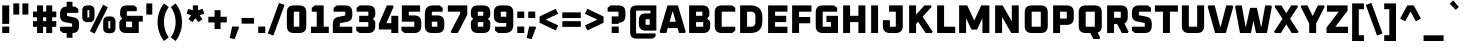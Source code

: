 SplineFontDB: 3.0
FontName: Oxanium-ExtraBold
FullName: Oxanium ExtraBold
FamilyName: Oxanium
Weight: ExtraBold
Copyright: Copyright 2019 Severin Meyer, with Reserved Font Name Oxanium
Version: 0.000
ItalicAngle: 0
UnderlinePosition: -100
UnderlineWidth: 60
Ascent: 800
Descent: 200
InvalidEm: 0
LayerCount: 2
Layer: 0 1 "Back" 1
Layer: 1 1 "Fore" 0
StyleMap: 0x0040
FSType: 0
OS2Version: 4
OS2_WeightWidthSlopeOnly: 0
OS2_UseTypoMetrics: 1
CreationTime: 1546300800
ModificationTime: 1550939182
PfmFamily: 33
TTFWeight: 800
TTFWidth: 5
LineGap: 250
VLineGap: 0
OS2TypoAscent: 790
OS2TypoAOffset: 0
OS2TypoDescent: -210
OS2TypoDOffset: 0
OS2TypoLinegap: 250
OS2WinAscent: 1000
OS2WinAOffset: 0
OS2WinDescent: 250
OS2WinDOffset: 0
HheadAscent: 790
HheadAOffset: 0
HheadDescent: -210
HheadDOffset: 0
OS2SubXSize: 620
OS2SubYSize: 600
OS2SubXOff: 0
OS2SubYOff: 124
OS2SupXSize: 620
OS2SupYSize: 600
OS2SupXOff: 0
OS2SupYOff: 400
OS2StrikeYSize: 50
OS2StrikeYPos: 250
OS2CapHeight: 690
OS2XHeight: 532
OS2Vendor: '    '
DEI: 91125
LangName: 1033 "" "" "" "" "" "" "" "" "" "Severin Meyer" "" "" "https://TODO/fonts/oxanium" "SIL Open Font License 1.1" "http://scripts.sil.org/OFL" "" "Oxanium" "ExtraBold"
Encoding: Custom
UnicodeInterp: none
NameList: AGL For New Fonts
DisplaySize: -48
AntiAlias: 1
FitToEm: 0
WinInfo: 0 32 12
BeginPrivate: 2
BlueValues 41 [-10 0 532 542 690 700 740 750 1000 1010]
OtherBlues 11 [-210 -200]
EndPrivate
BeginChars: 375 375

StartChar: .null
Encoding: 0 0 0
Width: 0
Flags: W
LayerCount: 2
EndChar

StartChar: nonmarkingreturn
Encoding: 1 13 1
Width: 240
Flags: W
LayerCount: 2
EndChar

StartChar: space
Encoding: 2 32 2
Width: 240
Flags: W
LayerCount: 2
EndChar

StartChar: exclam
Encoding: 3 33 3
Width: 287
Flags: W
LayerCount: 2
Fore
SplineSet
56 0 m 1,0,-1
 56 161 l 1,1,-1
 231 161 l 1,2,-1
 231 0 l 1,3,-1
 56 0 l 1,0,-1
56 228 m 1,4,-1
 56 690 l 1,5,-1
 230 690 l 1,6,-1
 230 228 l 1,7,-1
 56 228 l 1,4,-1
EndSplineSet
EndChar

StartChar: quotedbl
Encoding: 4 34 4
Width: 492
Flags: W
LayerCount: 2
Fore
Refer: 9 39 N 1 0 0 1 0 0 2
Refer: 9 39 N 1 0 0 1 227 0 2
EndChar

StartChar: numbersign
Encoding: 5 35 5
Width: 682
Flags: W
LayerCount: 2
Fore
SplineSet
50 154 m 1,0,-1
 50 296 l 1,1,-1
 152 296 l 1,2,-1
 152 394 l 1,3,-1
 50 394 l 1,4,-1
 50 536 l 1,5,-1
 152 536 l 1,6,-1
 152 690 l 1,7,-1
 302 690 l 1,8,-1
 302 536 l 1,9,-1
 380 536 l 1,10,-1
 380 690 l 1,11,-1
 530 690 l 1,12,-1
 530 536 l 1,13,-1
 632 536 l 1,14,-1
 632 394 l 1,15,-1
 530 394 l 1,16,-1
 530 296 l 1,17,-1
 632 296 l 1,18,-1
 632 154 l 1,19,-1
 530 154 l 1,20,-1
 530 0 l 1,21,-1
 380 0 l 1,22,-1
 380 154 l 1,23,-1
 302 154 l 1,24,-1
 302 0 l 1,25,-1
 152 0 l 1,26,-1
 152 154 l 1,27,-1
 50 154 l 1,0,-1
302 296 m 1,28,-1
 380 296 l 1,29,-1
 380 394 l 1,30,-1
 302 394 l 1,31,-1
 302 296 l 1,28,-1
EndSplineSet
EndChar

StartChar: dollar
Encoding: 6 36 6
Width: 578
Flags: W
LayerCount: 2
Fore
SplineSet
51 60 m 1,0,-1
 51 157 l 1,1,-1
 342 157 l 2,2,3
 353 157 353 157 353 168 c 2,4,-1
 353 222 l 2,5,6
 353 236 353 236 341 238 c 2,7,-1
 176 270 l 2,8,9
 51 294 51 294 51 438 c 2,10,-1
 51 474 l 2,11,12
 51 660 51 660 212 660 c 2,13,-1
 216 660 l 1,14,-1
 216 780 l 1,15,-1
 362 780 l 1,16,-1
 362 660 l 1,17,-1
 429 660 l 1,18,-1
 507 600 l 1,19,-1
 507 503 l 1,20,-1
 236 503 l 2,21,22
 225 503 225 503 225 492 c 2,23,-1
 225 440 l 2,24,25
 225 426 225 426 237 424 c 2,26,-1
 402 390 l 2,27,28
 527 364 527 364 527 223 c 2,29,-1
 527 186 l 2,30,31
 527 0 527 0 366 0 c 2,32,-1
 362 0 l 1,33,-1
 362 -120 l 1,34,-1
 216 -120 l 1,35,-1
 216 0 l 1,36,-1
 129 0 l 1,37,-1
 51 60 l 1,0,-1
EndSplineSet
EndChar

StartChar: percent
Encoding: 7 37 7
Width: 893
Flags: W
LayerCount: 2
Fore
Refer: 325 8304 N 1 0 0 1 0 0 2
Refer: 324 8260 N 1 0 0 1 369 0 2
Refer: 327 8320 N 1 0 0 1 524 0 2
EndChar

StartChar: ampersand
Encoding: 8 38 8
Width: 684
Flags: W
LayerCount: 2
Fore
SplineSet
58 168 m 2,0,-1
 58 244 l 2,1,2
 58 296 58 296 91 324 c 2,3,-1
 133 359 l 1,4,-1
 98 401 l 2,5,6
 78 425 78 425 78 459 c 2,7,-1
 78 522 l 2,8,9
 78 690 78 690 246 690 c 2,10,-1
 424 690 l 1,11,-1
 494 638 l 1,12,-1
 494 545 l 1,13,-1
 258 545 l 2,14,15
 245 545 245 545 245 532 c 2,16,-1
 245 443 l 2,17,18
 245 430 245 430 258 430 c 2,19,-1
 644 430 l 1,20,-1
 644 285 l 1,21,-1
 544 285 l 1,22,-1
 544 0 l 1,23,-1
 226 0 l 2,24,25
 58 0 58 0 58 168 c 2,0,-1
225 158 m 2,26,27
 225 145 225 145 238 145 c 2,28,-1
 377 145 l 1,29,-1
 377 285 l 1,30,-1
 238 285 l 2,31,32
 225 285 225 285 225 272 c 2,33,-1
 225 158 l 2,26,27
EndSplineSet
EndChar

StartChar: quotesingle
Encoding: 9 39 9
Width: 265
Flags: W
LayerCount: 2
Fore
SplineSet
58 460 m 1,0,-1
 58 740 l 1,1,-1
 207 740 l 1,2,-1
 207 460 l 1,3,-1
 58 460 l 1,0,-1
EndSplineSet
EndChar

StartChar: parenleft
Encoding: 10 40 10
Width: 364
Flags: W
LayerCount: 2
Fore
SplineSet
64 270 m 128,-1,1
 64 532 64 532 224 740 c 1,2,-1
 344 648 l 1,3,4
 224 483 224 483 224 270 c 128,-1,5
 224 57 224 57 344 -108 c 1,6,-1
 224 -200 l 1,7,0
 64 8 64 8 64 270 c 128,-1,1
EndSplineSet
EndChar

StartChar: parenright
Encoding: 11 41 11
Width: 364
Flags: W
LayerCount: 2
Fore
SplineSet
20 -108 m 1,0,1
 140 57 140 57 140 270 c 128,-1,2
 140 483 140 483 20 648 c 1,3,-1
 140 740 l 1,4,5
 300 532 300 532 300 270 c 128,-1,6
 300 8 300 8 140 -200 c 1,7,-1
 20 -108 l 1,0,1
EndSplineSet
EndChar

StartChar: asterisk
Encoding: 12 42 12
Width: 521
Flags: W
LayerCount: 2
Fore
SplineSet
41 484 m 1,0,-1
 80 604 l 1,1,-1
 196 570 l 1,2,-1
 196 690 l 1,3,-1
 326 690 l 1,4,-1
 326 570 l 1,5,-1
 442 604 l 1,6,-1
 480 484 l 1,7,-1
 366 445 l 1,8,-1
 436 346 l 1,9,-1
 334 272 l 1,10,-1
 260 369 l 1,11,-1
 187 272 l 1,12,-1
 86 346 l 1,13,-1
 155 445 l 1,14,-1
 41 484 l 1,0,-1
EndSplineSet
EndChar

StartChar: plus
Encoding: 13 43 13
Width: 578
Flags: W
LayerCount: 2
Fore
SplineSet
58 264 m 1,0,-1
 58 406 l 1,1,-1
 214 406 l 1,2,-1
 214 570 l 1,3,-1
 364 570 l 1,4,-1
 364 406 l 1,5,-1
 520 406 l 1,6,-1
 520 264 l 1,7,-1
 364 264 l 1,8,-1
 364 100 l 1,9,-1
 214 100 l 1,10,-1
 214 264 l 1,11,-1
 58 264 l 1,0,-1
EndSplineSet
EndChar

StartChar: comma
Encoding: 14 44 14
Width: 287
Flags: W
LayerCount: 2
Fore
SplineSet
17 -124 m 1,0,-1
 78 161 l 1,1,-1
 234 161 l 1,2,-1
 251 136 l 1,3,-1
 140 -155 l 1,4,-1
 17 -124 l 1,0,-1
EndSplineSet
EndChar

StartChar: hyphen
Encoding: 15 45 15
Width: 390
Flags: W
LayerCount: 2
Fore
SplineSet
40 234 m 1,0,-1
 40 376 l 1,1,-1
 350 376 l 1,2,-1
 350 234 l 1,3,-1
 40 234 l 1,0,-1
EndSplineSet
EndChar

StartChar: period
Encoding: 16 46 16
Width: 287
Flags: W
LayerCount: 2
Fore
SplineSet
56 0 m 1,0,-1
 56 161 l 1,1,-1
 231 161 l 1,2,-1
 231 0 l 1,3,-1
 56 0 l 1,0,-1
EndSplineSet
EndChar

StartChar: slash
Encoding: 17 47 17
Width: 459
Flags: W
LayerCount: 2
Fore
SplineSet
20 -12 m 1,0,-1
 300 752 l 1,1,-1
 439 702 l 1,2,-1
 160 -62 l 1,3,-1
 20 -12 l 1,0,-1
EndSplineSet
EndChar

StartChar: zero
Encoding: 18 48 18
Width: 578
Flags: W
LayerCount: 2
Fore
SplineSet
46 176 m 2,0,-1
 46 514 l 2,1,2
 46 690 46 690 222 690 c 2,3,-1
 356 690 l 2,4,5
 532 690 532 690 532 514 c 2,6,-1
 532 176 l 2,7,8
 532 0 532 0 356 0 c 2,9,-1
 222 0 l 2,10,11
 46 0 46 0 46 176 c 2,0,-1
220 168 m 2,12,13
 220 157 220 157 231 157 c 2,14,-1
 347 157 l 2,15,16
 358 157 358 157 358 168 c 2,17,-1
 358 522 l 2,18,19
 358 533 358 533 347 533 c 2,20,-1
 231 533 l 2,21,22
 220 533 220 533 220 522 c 2,23,-1
 220 168 l 2,12,13
EndSplineSet
EndChar

StartChar: one
Encoding: 19 49 19
Width: 578
Flags: W
LayerCount: 2
Fore
SplineSet
74 0 m 1,0,-1
 74 157 l 1,1,-1
 218 157 l 1,2,-1
 218 533 l 1,3,-1
 94 533 l 1,4,-1
 94 630 l 1,5,-1
 172 690 l 1,6,-1
 392 690 l 1,7,-1
 392 157 l 1,8,-1
 520 157 l 1,9,-1
 520 0 l 1,10,-1
 74 0 l 1,0,-1
EndSplineSet
EndChar

StartChar: two
Encoding: 20 50 20
Width: 578
Flags: W
LayerCount: 2
Fore
SplineSet
46 0 m 1,0,-1
 46 232 l 2,1,2
 46 375 46 375 171 400 c 2,3,-1
 346 435 l 2,4,5
 358 438 358 438 358 451 c 2,6,-1
 358 522 l 2,7,8
 358 533 358 533 347 533 c 2,9,-1
 66 533 l 1,10,-1
 66 630 l 1,11,-1
 144 690 l 1,12,-1
 356 690 l 2,13,14
 532 690 532 690 532 514 c 2,15,-1
 532 450 l 2,16,17
 532 307 532 307 407 282 c 2,18,-1
 232 247 l 2,19,20
 220 244 220 244 220 231 c 2,21,-1
 220 157 l 1,22,-1
 532 157 l 1,23,-1
 532 0 l 1,24,-1
 46 0 l 1,0,-1
EndSplineSet
EndChar

StartChar: three
Encoding: 21 51 21
Width: 578
Flags: W
LayerCount: 2
Fore
SplineSet
56 60 m 1,0,-1
 56 157 l 1,1,-1
 347 157 l 2,2,3
 358 157 358 157 358 168 c 2,4,-1
 358 262 l 2,5,6
 358 273 358 273 347 273 c 2,7,-1
 130 273 l 1,8,-1
 130 430 l 1,9,-1
 347 430 l 2,10,11
 358 430 358 430 358 441 c 2,12,-1
 358 522 l 2,13,14
 358 533 358 533 347 533 c 2,15,-1
 66 533 l 1,16,-1
 66 630 l 1,17,-1
 144 690 l 1,18,-1
 356 690 l 2,19,20
 532 690 532 690 532 514 c 2,21,-1
 532 455 l 2,22,23
 532 415 532 415 507 390 c 2,24,-1
 472 355 l 1,25,-1
 507 320 l 2,26,27
 532 295 532 295 532 255 c 2,28,-1
 532 176 l 2,29,30
 532 0 532 0 356 0 c 2,31,-1
 134 0 l 1,32,-1
 56 60 l 1,0,-1
EndSplineSet
EndChar

StartChar: four
Encoding: 22 52 22
Width: 578
Flags: W
LayerCount: 2
Fore
SplineSet
46 88 m 1,0,-1
 46 230 l 1,1,-1
 247 690 l 1,2,-1
 395 690 l 1,3,-1
 415 655 l 1,4,-1
 236 246 l 1,5,-1
 358 246 l 1,6,-1
 358 430 l 1,7,-1
 532 430 l 1,8,-1
 532 0 l 1,9,-1
 358 0 l 1,10,-1
 358 88 l 1,11,-1
 46 88 l 1,0,-1
EndSplineSet
EndChar

StartChar: five
Encoding: 23 53 23
Width: 578
Flags: W
LayerCount: 2
Fore
SplineSet
36 60 m 1,0,-1
 36 157 l 1,1,-1
 347 157 l 2,2,3
 358 157 358 157 358 168 c 2,4,-1
 358 272 l 2,5,6
 358 283 358 283 347 283 c 2,7,-1
 46 283 l 1,8,-1
 46 690 l 1,9,-1
 502 690 l 1,10,-1
 502 533 l 1,11,-1
 220 533 l 1,12,-1
 220 440 l 1,13,-1
 356 440 l 2,14,15
 532 440 532 440 532 264 c 2,16,-1
 532 176 l 2,17,18
 532 0 532 0 356 0 c 2,19,-1
 114 0 l 1,20,-1
 36 60 l 1,0,-1
EndSplineSet
EndChar

StartChar: six
Encoding: 24 54 24
Width: 578
Flags: W
LayerCount: 2
Fore
SplineSet
46 176 m 2,0,-1
 46 479 l 2,1,2
 46 690 46 690 257 690 c 2,3,-1
 414 690 l 1,4,-1
 492 630 l 1,5,-1
 492 533 l 1,6,-1
 253 533 l 2,7,8
 220 533 220 533 220 500 c 2,9,-1
 220 440 l 1,10,-1
 356 440 l 2,11,12
 532 440 532 440 532 264 c 2,13,-1
 532 176 l 2,14,15
 532 0 532 0 356 0 c 2,16,-1
 222 0 l 2,17,18
 46 0 46 0 46 176 c 2,0,-1
220 168 m 2,19,20
 220 157 220 157 231 157 c 2,21,-1
 347 157 l 2,22,23
 358 157 358 157 358 168 c 2,24,-1
 358 272 l 2,25,26
 358 283 358 283 347 283 c 2,27,-1
 220 283 l 1,28,-1
 220 168 l 2,19,20
EndSplineSet
EndChar

StartChar: seven
Encoding: 25 55 25
Width: 578
Flags: W
LayerCount: 2
Fore
SplineSet
46 533 m 1,0,-1
 46 690 l 1,1,-1
 532 690 l 1,2,-1
 532 455 l 1,3,-1
 294 0 l 1,4,-1
 138 0 l 1,5,-1
 118 35 l 1,6,-1
 358 490 l 1,7,-1
 358 533 l 1,8,-1
 46 533 l 1,0,-1
EndSplineSet
EndChar

StartChar: eight
Encoding: 26 56 26
Width: 578
Flags: W
LayerCount: 2
Fore
SplineSet
46 176 m 2,0,-1
 46 254 l 2,1,2
 46 294 46 294 71 318 c 2,3,-1
 106 354 l 1,4,-1
 71 388 l 2,5,6
 46 414 46 414 46 454 c 2,7,-1
 46 514 l 2,8,9
 46 690 46 690 222 690 c 2,10,-1
 356 690 l 2,11,12
 532 690 532 690 532 514 c 2,13,-1
 532 454 l 2,14,15
 532 414 532 414 507 388 c 2,16,-1
 472 354 l 1,17,-1
 507 318 l 2,18,19
 532 294 532 294 532 254 c 2,20,-1
 532 176 l 2,21,22
 532 0 532 0 356 0 c 2,23,-1
 222 0 l 2,24,25
 46 0 46 0 46 176 c 2,0,-1
220 168 m 2,26,27
 220 157 220 157 231 157 c 2,28,-1
 347 157 l 2,29,30
 358 157 358 157 358 168 c 2,31,-1
 358 262 l 2,32,33
 358 273 358 273 347 273 c 2,34,-1
 231 273 l 2,35,36
 220 273 220 273 220 262 c 2,37,-1
 220 168 l 2,26,27
220 441 m 2,38,39
 220 430 220 430 231 430 c 2,40,-1
 347 430 l 2,41,42
 358 430 358 430 358 441 c 2,43,-1
 358 522 l 2,44,45
 358 533 358 533 347 533 c 2,46,-1
 231 533 l 2,47,48
 220 533 220 533 220 522 c 2,49,-1
 220 441 l 2,38,39
EndSplineSet
EndChar

StartChar: nine
Encoding: 27 57 27
Width: 578
Flags: W
LayerCount: 2
Fore
SplineSet
46 425 m 2,0,-1
 46 514 l 2,1,2
 46 690 46 690 222 690 c 2,3,-1
 356 690 l 2,4,5
 532 690 532 690 532 514 c 2,6,-1
 532 211 l 2,7,8
 532 0 532 0 321 0 c 2,9,-1
 154 0 l 1,10,-1
 76 60 l 1,11,-1
 76 157 l 1,12,-1
 325 157 l 2,13,14
 358 157 358 157 358 190 c 2,15,-1
 358 250 l 1,16,-1
 222 250 l 2,17,18
 46 250 46 250 46 425 c 2,0,-1
220 418 m 2,19,20
 220 407 220 407 231 407 c 2,21,-1
 358 407 l 1,22,-1
 358 522 l 2,23,24
 358 533 358 533 347 533 c 2,25,-1
 231 533 l 2,26,27
 220 533 220 533 220 522 c 2,28,-1
 220 418 l 2,19,20
EndSplineSet
EndChar

StartChar: colon
Encoding: 28 58 28
Width: 287
Flags: W
LayerCount: 2
Fore
Refer: 16 46 N 1 0 0 1 0 0 3
Refer: 16 46 N 1 0 0 1 0 371 2
EndChar

StartChar: semicolon
Encoding: 29 59 29
Width: 287
Flags: W
LayerCount: 2
Fore
Refer: 14 44 N 1 0 0 1 0 0 3
Refer: 16 46 N 1 0 0 1 0 371 2
EndChar

StartChar: less
Encoding: 30 60 30
Width: 578
Flags: W
LayerCount: 2
Fore
SplineSet
64 257 m 1,0,-1
 64 413 l 1,1,-1
 469 606 l 1,2,-1
 529 480 l 1,3,-1
 218 335 l 1,4,-1
 529 190 l 1,5,-1
 469 64 l 1,6,-1
 64 257 l 1,0,-1
EndSplineSet
EndChar

StartChar: equal
Encoding: 31 61 31
Width: 578
Flags: W
LayerCount: 2
Fore
SplineSet
58 154 m 1,0,-1
 58 296 l 1,1,-1
 520 296 l 1,2,-1
 520 154 l 1,3,-1
 58 154 l 1,0,-1
58 374 m 1,4,-1
 58 516 l 1,5,-1
 520 516 l 1,6,-1
 520 374 l 1,7,-1
 58 374 l 1,4,-1
EndSplineSet
EndChar

StartChar: greater
Encoding: 32 62 32
Width: 578
Flags: W
LayerCount: 2
Fore
SplineSet
49 190 m 1,0,-1
 360 335 l 1,1,-1
 49 480 l 1,2,-1
 109 606 l 1,3,-1
 514 413 l 1,4,-1
 514 257 l 1,5,-1
 109 64 l 1,6,-1
 49 190 l 1,0,-1
EndSplineSet
EndChar

StartChar: question
Encoding: 33 63 33
Width: 536
Flags: W
LayerCount: 2
Fore
SplineSet
40 533 m 1,0,-1
 40 630 l 1,1,-1
 118 690 l 1,2,-1
 310 690 l 2,3,4
 486 690 486 690 486 514 c 2,5,-1
 486 444 l 2,6,7
 486 258 486 258 321 258 c 2,8,-1
 317 258 l 1,9,-1
 317 228 l 1,10,-1
 143 228 l 1,11,-1
 143 415 l 1,12,-1
 301 415 l 2,13,14
 312 415 312 415 312 426 c 2,15,-1
 312 522 l 2,16,17
 312 533 312 533 301 533 c 2,18,-1
 40 533 l 1,0,-1
142 0 m 1,19,-1
 142 161 l 1,20,-1
 318 161 l 1,21,-1
 318 0 l 1,22,-1
 142 0 l 1,19,-1
EndSplineSet
EndChar

StartChar: at
Encoding: 34 64 34
Width: 812
Flags: W
LayerCount: 2
Fore
SplineSet
78 20 m 2,0,-1
 78 530 l 2,1,2
 78 690 78 690 238 690 c 2,3,-1
 734 690 l 1,4,-1
 734 60 l 1,5,-1
 466 60 l 2,6,7
 298 60 298 60 298 228 c 2,8,-1
 298 322 l 2,9,10
 298 490 298 490 466 490 c 2,11,-1
 585 490 l 1,12,-1
 585 560 l 1,13,-1
 244 560 l 2,14,15
 227 560 227 560 227 542 c 2,16,-1
 227 8 l 2,17,18
 227 -10 227 -10 244 -10 c 2,19,-1
 714 -10 l 1,20,-1
 714 -88 l 1,21,-1
 644 -140 l 1,22,-1
 238 -140 l 2,23,24
 78 -140 78 -140 78 20 c 2,0,-1
465 218 m 2,25,26
 465 205 465 205 478 205 c 2,27,-1
 567 205 l 1,28,-1
 567 345 l 1,29,-1
 478 345 l 2,30,31
 465 345 465 345 465 332 c 2,32,-1
 465 218 l 2,25,26
EndSplineSet
EndChar

StartChar: A
Encoding: 35 65 35
Width: 684
Flags: W
LayerCount: 2
Fore
SplineSet
17 32 m 1,0,-1
 212 690 l 1,1,-1
 472 690 l 1,2,-1
 667 32 l 1,3,-1
 646 0 l 1,4,-1
 500 0 l 1,5,-1
 466 123 l 1,6,-1
 218 123 l 1,7,-1
 184 0 l 1,8,-1
 38 0 l 1,9,-1
 17 32 l 1,0,-1
264 280 m 1,10,-1
 420 280 l 1,11,-1
 348 533 l 1,12,-1
 336 533 l 1,13,-1
 264 280 l 1,10,-1
EndSplineSet
EndChar

StartChar: B
Encoding: 36 66 36
Width: 656
Flags: W
LayerCount: 2
Fore
SplineSet
78 0 m 1,0,-1
 78 690 l 1,1,-1
 408 690 l 2,2,3
 584 690 584 690 584 514 c 2,4,-1
 584 459 l 2,5,6
 584 425 584 425 564 401 c 2,7,-1
 529 359 l 1,8,-1
 571 324 l 2,9,10
 604 297 604 297 604 244 c 2,11,-1
 604 176 l 2,12,13
 604 0 604 0 428 0 c 2,14,-1
 78 0 l 1,0,-1
252 157 m 1,15,-1
 419 157 l 2,16,17
 430 157 430 157 430 168 c 2,18,-1
 430 262 l 2,19,20
 430 273 430 273 419 273 c 2,21,-1
 252 273 l 1,22,-1
 252 157 l 1,15,-1
252 430 m 1,23,-1
 399 430 l 2,24,25
 410 430 410 430 410 441 c 2,26,-1
 410 522 l 2,27,28
 410 533 410 533 399 533 c 2,29,-1
 252 533 l 1,30,-1
 252 430 l 1,23,-1
EndSplineSet
EndChar

StartChar: C
Encoding: 37 67 37
Width: 631
Flags: W
LayerCount: 2
Fore
SplineSet
68 176 m 2,0,-1
 68 514 l 2,1,2
 68 690 68 690 244 690 c 2,3,-1
 503 690 l 1,4,-1
 581 630 l 1,5,-1
 581 533 l 1,6,-1
 253 533 l 2,7,8
 242 533 242 533 242 522 c 2,9,-1
 242 168 l 2,10,11
 242 157 242 157 253 157 c 2,12,-1
 581 157 l 1,13,-1
 581 60 l 1,14,-1
 503 0 l 1,15,-1
 244 0 l 2,16,17
 68 0 68 0 68 176 c 2,0,-1
EndSplineSet
EndChar

StartChar: D
Encoding: 38 68 38
Width: 692
Flags: W
LayerCount: 2
Fore
SplineSet
78 0 m 1,0,-1
 78 690 l 1,1,-1
 336 690 l 2,2,3
 634 690 634 690 634 392 c 2,4,-1
 634 298 l 2,5,6
 634 0 634 0 336 0 c 2,7,-1
 78 0 l 1,0,-1
252 157 m 1,8,-1
 346 157 l 2,9,10
 460 157 460 157 460 272 c 2,11,-1
 460 418 l 2,12,13
 460 533 460 533 346 533 c 2,14,-1
 252 533 l 1,15,-1
 252 157 l 1,8,-1
EndSplineSet
EndChar

StartChar: E
Encoding: 39 69 39
Width: 611
Flags: W
LayerCount: 2
Fore
SplineSet
78 0 m 1,0,-1
 78 690 l 1,1,-1
 561 690 l 1,2,-1
 561 533 l 1,3,-1
 252 533 l 1,4,-1
 252 430 l 1,5,-1
 531 430 l 1,6,-1
 531 273 l 1,7,-1
 252 273 l 1,8,-1
 252 157 l 1,9,-1
 561 157 l 1,10,-1
 561 0 l 1,11,-1
 78 0 l 1,0,-1
EndSplineSet
EndChar

StartChar: F
Encoding: 40 70 40
Width: 591
Flags: W
LayerCount: 2
Fore
SplineSet
78 0 m 1,0,-1
 78 690 l 1,1,-1
 561 690 l 1,2,-1
 561 533 l 1,3,-1
 252 533 l 1,4,-1
 252 400 l 1,5,-1
 531 400 l 1,6,-1
 531 243 l 1,7,-1
 252 243 l 1,8,-1
 252 0 l 1,9,-1
 78 0 l 1,0,-1
EndSplineSet
EndChar

StartChar: G
Encoding: 41 71 41
Width: 682
Flags: W
LayerCount: 2
Fore
SplineSet
68 176 m 2,0,-1
 68 514 l 2,1,2
 68 690 68 690 244 690 c 2,3,-1
 526 690 l 1,4,-1
 604 630 l 1,5,-1
 604 533 l 1,6,-1
 253 533 l 2,7,8
 242 533 242 533 242 522 c 2,9,-1
 242 168 l 2,10,11
 242 157 242 157 253 157 c 2,12,-1
 450 157 l 1,13,-1
 450 273 l 1,14,-1
 337 273 l 1,15,-1
 337 430 l 1,16,-1
 624 430 l 1,17,-1
 624 0 l 1,18,-1
 244 0 l 2,19,20
 68 0 68 0 68 176 c 2,0,-1
EndSplineSet
EndChar

StartChar: H
Encoding: 42 72 42
Width: 712
Flags: W
LayerCount: 2
Fore
SplineSet
78 0 m 1,0,-1
 78 690 l 1,1,-1
 252 690 l 1,2,-1
 252 430 l 1,3,-1
 460 430 l 1,4,-1
 460 690 l 1,5,-1
 634 690 l 1,6,-1
 634 0 l 1,7,-1
 460 0 l 1,8,-1
 460 273 l 1,9,-1
 252 273 l 1,10,-1
 252 0 l 1,11,-1
 78 0 l 1,0,-1
EndSplineSet
EndChar

StartChar: I
Encoding: 43 73 43
Width: 330
Flags: W
LayerCount: 2
Fore
SplineSet
78 0 m 1,0,-1
 78 690 l 1,1,-1
 252 690 l 1,2,-1
 252 0 l 1,3,-1
 78 0 l 1,0,-1
EndSplineSet
EndChar

StartChar: J
Encoding: 44 74 44
Width: 616
Flags: W
LayerCount: 2
Fore
SplineSet
48 176 m 2,0,-1
 48 320 l 1,1,-1
 222 320 l 1,2,-1
 222 168 l 2,3,4
 222 157 222 157 233 157 c 2,5,-1
 359 157 l 2,6,7
 370 157 370 157 370 168 c 2,8,-1
 370 533 l 1,9,-1
 201 533 l 1,10,-1
 201 690 l 1,11,-1
 544 690 l 1,12,-1
 544 176 l 2,13,14
 544 0 544 0 368 0 c 2,15,-1
 224 0 l 2,16,17
 48 0 48 0 48 176 c 2,0,-1
EndSplineSet
EndChar

StartChar: K
Encoding: 45 75 45
Width: 693
Flags: W
LayerCount: 2
Fore
SplineSet
78 0 m 1,0,-1
 78 690 l 1,1,-1
 252 690 l 1,2,-1
 252 458 l 1,3,-1
 460 690 l 1,4,-1
 624 690 l 1,5,-1
 640 656 l 1,6,-1
 416 406 l 1,7,-1
 666 34 l 1,8,-1
 650 0 l 1,9,-1
 490 0 l 1,10,-1
 304 280 l 1,11,-1
 252 226 l 1,12,-1
 252 0 l 1,13,-1
 78 0 l 1,0,-1
EndSplineSet
EndChar

StartChar: L
Encoding: 46 76 46
Width: 555
Flags: W
LayerCount: 2
Fore
SplineSet
78 0 m 1,0,-1
 78 690 l 1,1,-1
 252 690 l 1,2,-1
 252 157 l 1,3,-1
 531 157 l 1,4,-1
 531 0 l 1,5,-1
 78 0 l 1,0,-1
EndSplineSet
EndChar

StartChar: M
Encoding: 47 77 47
Width: 912
Flags: W
LayerCount: 2
Fore
SplineSet
78 0 m 1,0,-1
 78 690 l 1,1,-1
 280 690 l 1,2,-1
 456 314 l 1,3,-1
 632 690 l 1,4,-1
 834 690 l 1,5,-1
 834 0 l 1,6,-1
 660 0 l 1,7,-1
 660 372 l 1,8,-1
 526 85 l 1,9,-1
 386 85 l 1,10,-1
 252 372 l 1,11,-1
 252 0 l 1,12,-1
 78 0 l 1,0,-1
EndSplineSet
EndChar

StartChar: N
Encoding: 48 78 48
Width: 747
Flags: W
LayerCount: 2
Fore
SplineSet
78 0 m 1,0,-1
 78 690 l 1,1,-1
 266 690 l 1,2,-1
 495 290 l 1,3,-1
 495 690 l 1,4,-1
 669 690 l 1,5,-1
 669 0 l 1,6,-1
 482 0 l 1,7,-1
 252 400 l 1,8,-1
 252 0 l 1,9,-1
 78 0 l 1,0,-1
EndSplineSet
EndChar

StartChar: O
Encoding: 49 79 49
Width: 712
Flags: W
LayerCount: 2
Fore
SplineSet
68 176 m 2,0,-1
 68 514 l 2,1,2
 68 690 68 690 244 690 c 2,3,-1
 468 690 l 2,4,5
 644 690 644 690 644 514 c 2,6,-1
 644 176 l 2,7,8
 644 0 644 0 468 0 c 2,9,-1
 244 0 l 2,10,11
 68 0 68 0 68 176 c 2,0,-1
242 168 m 2,12,13
 242 157 242 157 253 157 c 2,14,-1
 459 157 l 2,15,16
 470 157 470 157 470 168 c 2,17,-1
 470 522 l 2,18,19
 470 533 470 533 459 533 c 2,20,-1
 253 533 l 2,21,22
 242 533 242 533 242 522 c 2,23,-1
 242 168 l 2,12,13
EndSplineSet
EndChar

StartChar: P
Encoding: 50 80 50
Width: 642
Flags: W
LayerCount: 2
Fore
SplineSet
78 0 m 1,0,-1
 78 690 l 1,1,-1
 418 690 l 2,2,3
 594 690 594 690 594 514 c 2,4,-1
 594 378 l 2,5,6
 594 203 594 203 418 203 c 2,7,-1
 252 203 l 1,8,-1
 252 0 l 1,9,-1
 78 0 l 1,0,-1
252 360 m 1,10,-1
 409 360 l 2,11,12
 420 360 420 360 420 371 c 2,13,-1
 420 522 l 2,14,15
 420 533 420 533 409 533 c 2,16,-1
 252 533 l 1,17,-1
 252 360 l 1,10,-1
EndSplineSet
EndChar

StartChar: Q
Encoding: 51 81 51
Width: 712
Flags: W
LayerCount: 2
Fore
SplineSet
68 176 m 2,0,-1
 68 514 l 2,1,2
 68 690 68 690 244 690 c 2,3,-1
 468 690 l 2,4,5
 644 690 644 690 644 514 c 2,6,-1
 644 176 l 2,7,8
 644 40 644 40 540 10 c 1,9,-1
 604 -115 l 1,10,-1
 584 -150 l 1,11,-1
 433 -150 l 1,12,-1
 357 0 l 1,13,-1
 244 0 l 2,14,15
 68 0 68 0 68 176 c 2,0,-1
242 168 m 2,16,17
 242 157 242 157 253 157 c 2,18,-1
 459 157 l 2,19,20
 470 157 470 157 470 168 c 2,21,-1
 470 522 l 2,22,23
 470 533 470 533 459 533 c 2,24,-1
 253 533 l 2,25,26
 242 533 242 533 242 522 c 2,27,-1
 242 168 l 2,16,17
EndSplineSet
EndChar

StartChar: R
Encoding: 52 82 52
Width: 652
Flags: W
LayerCount: 2
Fore
SplineSet
78 0 m 1,0,-1
 78 690 l 1,1,-1
 418 690 l 2,2,3
 594 690 594 690 594 514 c 2,4,-1
 594 398 l 2,5,6
 594 276 594 276 510 238 c 1,7,-1
 614 35 l 1,8,-1
 594 0 l 1,9,-1
 444 0 l 1,10,-1
 330 223 l 1,11,-1
 252 223 l 1,12,-1
 252 0 l 1,13,-1
 78 0 l 1,0,-1
252 380 m 1,14,-1
 409 380 l 2,15,16
 420 380 420 380 420 391 c 2,17,-1
 420 522 l 2,18,19
 420 533 420 533 409 533 c 2,20,-1
 252 533 l 1,21,-1
 252 380 l 1,14,-1
EndSplineSet
EndChar

StartChar: S
Encoding: 53 83 53
Width: 592
Flags: W
LayerCount: 2
Fore
SplineSet
48 60 m 1,0,-1
 48 157 l 1,1,-1
 359 157 l 2,2,3
 370 157 370 157 370 168 c 2,4,-1
 370 236 l 2,5,6
 370 250 370 250 358 252 c 2,7,-1
 173 290 l 2,8,9
 48 314 48 314 48 457 c 2,10,-1
 48 514 l 2,11,12
 48 690 48 690 224 690 c 2,13,-1
 446 690 l 1,14,-1
 524 630 l 1,15,-1
 524 533 l 1,16,-1
 233 533 l 2,17,18
 222 533 222 533 222 522 c 2,19,-1
 222 458 l 2,20,21
 222 445 222 445 234 442 c 2,22,-1
 419 406 l 2,23,24
 544 380 544 380 544 238 c 2,25,-1
 544 176 l 2,26,27
 544 0 544 0 368 0 c 2,28,-1
 126 0 l 1,29,-1
 48 60 l 1,0,-1
EndSplineSet
EndChar

StartChar: T
Encoding: 54 84 54
Width: 622
Flags: W
LayerCount: 2
Fore
SplineSet
24 533 m 1,0,-1
 24 690 l 1,1,-1
 598 690 l 1,2,-1
 598 533 l 1,3,-1
 398 533 l 1,4,-1
 398 0 l 1,5,-1
 224 0 l 1,6,-1
 224 533 l 1,7,-1
 24 533 l 1,0,-1
EndSplineSet
EndChar

StartChar: U
Encoding: 55 85 55
Width: 700
Flags: W
LayerCount: 2
Fore
SplineSet
72 176 m 2,0,-1
 72 690 l 1,1,-1
 246 690 l 1,2,-1
 246 168 l 2,3,4
 246 157 246 157 257 157 c 2,5,-1
 443 157 l 2,6,7
 454 157 454 157 454 168 c 2,8,-1
 454 690 l 1,9,-1
 628 690 l 1,10,-1
 628 176 l 2,11,12
 628 0 628 0 452 0 c 2,13,-1
 248 0 l 2,14,15
 72 0 72 0 72 176 c 2,0,-1
EndSplineSet
EndChar

StartChar: V
Encoding: 56 86 56
Width: 674
Flags: W
LayerCount: 2
Fore
SplineSet
17 658 m 1,0,-1
 38 690 l 1,1,-1
 192 690 l 1,2,-1
 331 157 l 1,3,-1
 343 157 l 1,4,-1
 482 690 l 1,5,-1
 636 690 l 1,6,-1
 657 658 l 1,7,-1
 472 0 l 1,8,-1
 202 0 l 1,9,-1
 17 658 l 1,0,-1
EndSplineSet
EndChar

StartChar: W
Encoding: 57 87 57
Width: 974
Flags: W
LayerCount: 2
Fore
SplineSet
27 658 m 1,0,-1
 50 690 l 1,1,-1
 194 690 l 1,2,-1
 289 157 l 1,3,-1
 298 157 l 1,4,-1
 402 629 l 1,5,-1
 572 629 l 1,6,-1
 676 157 l 1,7,-1
 685 157 l 1,8,-1
 780 690 l 1,9,-1
 924 690 l 1,10,-1
 947 658 l 1,11,-1
 824 0 l 1,12,-1
 550 0 l 1,13,-1
 487 308 l 1,14,-1
 424 0 l 1,15,-1
 150 0 l 1,16,-1
 27 658 l 1,0,-1
EndSplineSet
EndChar

StartChar: X
Encoding: 58 88 58
Width: 664
Flags: W
LayerCount: 2
Fore
SplineSet
27 34 m 1,0,-1
 237 355 l 1,1,-1
 40 656 l 1,2,-1
 56 690 l 1,3,-1
 209 690 l 1,4,-1
 332 495 l 1,5,-1
 455 690 l 1,6,-1
 608 690 l 1,7,-1
 624 656 l 1,8,-1
 427 355 l 1,9,-1
 637 34 l 1,10,-1
 620 0 l 1,11,-1
 468 0 l 1,12,-1
 332 214 l 1,13,-1
 196 0 l 1,14,-1
 44 0 l 1,15,-1
 27 34 l 1,0,-1
EndSplineSet
EndChar

StartChar: Y
Encoding: 59 89 59
Width: 634
Flags: W
LayerCount: 2
Fore
SplineSet
17 658 m 1,0,-1
 37 690 l 1,1,-1
 186 690 l 1,2,-1
 317 425 l 1,3,-1
 448 690 l 1,4,-1
 597 690 l 1,5,-1
 617 658 l 1,6,-1
 404 238 l 1,7,-1
 404 0 l 1,8,-1
 230 0 l 1,9,-1
 230 238 l 1,10,-1
 17 658 l 1,0,-1
EndSplineSet
EndChar

StartChar: Z
Encoding: 60 90 60
Width: 612
Flags: W
LayerCount: 2
Fore
SplineSet
38 0 m 1,0,-1
 38 134 l 1,1,-1
 343 533 l 1,2,-1
 48 533 l 1,3,-1
 48 690 l 1,4,-1
 564 690 l 1,5,-1
 564 556 l 1,6,-1
 259 157 l 1,7,-1
 574 157 l 1,8,-1
 574 0 l 1,9,-1
 38 0 l 1,0,-1
EndSplineSet
EndChar

StartChar: bracketleft
Encoding: 61 91 61
Width: 403
Flags: W
LayerCount: 2
Fore
SplineSet
78 -200 m 1,0,-1
 78 740 l 1,1,-1
 373 740 l 1,2,-1
 373 595 l 1,3,-1
 245 595 l 1,4,-1
 245 -55 l 1,5,-1
 373 -55 l 1,6,-1
 373 -200 l 1,7,-1
 78 -200 l 1,0,-1
EndSplineSet
EndChar

StartChar: backslash
Encoding: 62 92 62
Width: 459
Flags: W
LayerCount: 2
Fore
SplineSet
20 702 m 1,0,-1
 160 752 l 1,1,-1
 439 -12 l 1,2,-1
 300 -62 l 1,3,-1
 20 702 l 1,0,-1
EndSplineSet
EndChar

StartChar: bracketright
Encoding: 63 93 63
Width: 403
Flags: W
LayerCount: 2
Fore
SplineSet
30 -55 m 1,0,-1
 158 -55 l 1,1,-1
 158 595 l 1,2,-1
 30 595 l 1,3,-1
 30 740 l 1,4,-1
 325 740 l 1,5,-1
 325 -200 l 1,6,-1
 30 -200 l 1,7,-1
 30 -55 l 1,0,-1
EndSplineSet
EndChar

StartChar: asciicircum
Encoding: 64 94 64
Width: 576
Flags: W
LayerCount: 2
Fore
SplineSet
28 362 m 1,0,-1
 208 690 l 1,1,-1
 368 690 l 1,2,-1
 548 362 l 1,3,-1
 422 292 l 1,4,-1
 288 538 l 1,5,-1
 154 292 l 1,6,-1
 28 362 l 1,0,-1
EndSplineSet
EndChar

StartChar: underscore
Encoding: 65 95 65
Width: 580
Flags: W
LayerCount: 2
Fore
SplineSet
40 -58 m 1,0,-1
 540 -58 l 1,1,-1
 540 -200 l 1,2,-1
 40 -200 l 1,3,-1
 40 -58 l 1,0,-1
EndSplineSet
EndChar

StartChar: grave
Encoding: 66 96 66
Width: 500
Flags: W
LayerCount: 2
Fore
Refer: 293 768 N 1 0 0 1 542 0 2
EndChar

StartChar: a
Encoding: 67 97 67
Width: 554
Flags: W
LayerCount: 2
Fore
SplineSet
40 164 m 2,0,-1
 40 166 l 2,1,2
 40 330 40 330 214 330 c 2,3,-1
 323 330 l 1,4,-1
 323 374 l 2,5,6
 323 387 323 387 310 387 c 2,7,-1
 99 387 l 1,8,-1
 99 480 l 1,9,-1
 169 532 l 1,10,-1
 322 532 l 2,11,12
 490 532 490 532 490 364 c 2,13,-1
 490 0 l 1,14,-1
 214 0 l 2,15,16
 40 0 40 0 40 164 c 2,0,-1
207 158 m 2,17,18
 207 145 207 145 220 145 c 2,19,-1
 323 145 l 1,20,-1
 323 203 l 1,21,-1
 220 203 l 2,22,23
 207 203 207 203 207 190 c 2,24,-1
 207 158 l 2,17,18
EndSplineSet
EndChar

StartChar: b
Encoding: 68 98 68
Width: 594
Flags: W
LayerCount: 2
Fore
SplineSet
68 0 m 1,0,-1
 68 740 l 1,1,-1
 235 740 l 1,2,-1
 235 532 l 1,3,-1
 366 532 l 2,4,5
 534 532 534 532 534 364 c 2,6,-1
 534 168 l 2,7,8
 534 0 534 0 366 0 c 2,9,-1
 68 0 l 1,0,-1
235 145 m 1,10,-1
 354 145 l 2,11,12
 367 145 367 145 367 158 c 2,13,-1
 367 374 l 2,14,15
 367 387 367 387 354 387 c 2,16,-1
 235 387 l 1,17,-1
 235 145 l 1,10,-1
EndSplineSet
EndChar

StartChar: c
Encoding: 69 99 69
Width: 525
Flags: W
LayerCount: 2
Fore
SplineSet
60 168 m 2,0,-1
 60 364 l 2,1,2
 60 532 60 532 228 532 c 2,3,-1
 409 532 l 1,4,-1
 479 480 l 1,5,-1
 479 387 l 1,6,-1
 240 387 l 2,7,8
 227 387 227 387 227 374 c 2,9,-1
 227 158 l 2,10,11
 227 145 227 145 240 145 c 2,12,-1
 479 145 l 1,13,-1
 479 52 l 1,14,-1
 409 0 l 1,15,-1
 228 0 l 2,16,17
 60 0 60 0 60 168 c 2,0,-1
EndSplineSet
EndChar

StartChar: d
Encoding: 70 100 70
Width: 594
Flags: W
LayerCount: 2
Fore
SplineSet
60 168 m 2,0,-1
 60 364 l 2,1,2
 60 532 60 532 228 532 c 2,3,-1
 359 532 l 1,4,-1
 359 740 l 1,5,-1
 526 740 l 1,6,-1
 526 0 l 1,7,-1
 228 0 l 2,8,9
 60 0 60 0 60 168 c 2,0,-1
227 158 m 2,10,11
 227 145 227 145 240 145 c 2,12,-1
 359 145 l 1,13,-1
 359 387 l 1,14,-1
 240 387 l 2,15,16
 227 387 227 387 227 374 c 2,17,-1
 227 158 l 2,10,11
EndSplineSet
EndChar

StartChar: e
Encoding: 71 101 71
Width: 586
Flags: W
LayerCount: 2
Fore
SplineSet
60 168 m 2,0,-1
 60 364 l 2,1,2
 60 532 60 532 228 532 c 2,3,-1
 358 532 l 2,4,5
 526 532 526 532 526 364 c 2,6,-1
 526 202 l 1,7,-1
 227 202 l 1,8,-1
 227 158 l 2,9,10
 227 145 227 145 240 145 c 2,11,-1
 506 145 l 1,12,-1
 506 52 l 1,13,-1
 436 0 l 1,14,-1
 228 0 l 2,15,16
 60 0 60 0 60 168 c 2,0,-1
227 329 m 1,17,-1
 359 329 l 1,18,-1
 359 374 l 2,19,20
 359 387 359 387 346 387 c 2,21,-1
 240 387 l 2,22,23
 227 387 227 387 227 374 c 2,24,-1
 227 329 l 1,17,-1
EndSplineSet
EndChar

StartChar: f
Encoding: 72 102 72
Width: 428
Flags: W
LayerCount: 2
Fore
SplineSet
68 0 m 1,0,-1
 68 572 l 2,1,2
 68 740 68 740 236 740 c 2,3,-1
 338 740 l 1,4,-1
 408 688 l 1,5,-1
 408 595 l 1,6,-1
 248 595 l 2,7,8
 235 595 235 595 235 582 c 2,9,-1
 235 532 l 1,10,-1
 398 532 l 1,11,-1
 398 387 l 1,12,-1
 235 387 l 1,13,-1
 235 0 l 1,14,-1
 68 0 l 1,0,-1
EndSplineSet
EndChar

StartChar: g
Encoding: 73 103 73
Width: 582
Flags: W
LayerCount: 2
Fore
SplineSet
54 168 m 2,0,-1
 54 364 l 2,1,2
 54 532 54 532 222 532 c 2,3,-1
 520 532 l 1,4,-1
 520 -32 l 2,5,6
 520 -200 520 -200 352 -200 c 2,7,-1
 172 -200 l 1,8,-1
 102 -148 l 1,9,-1
 102 -55 l 1,10,-1
 340 -55 l 2,11,12
 353 -55 353 -55 353 -42 c 2,13,-1
 353 0 l 1,14,-1
 222 0 l 2,15,16
 54 0 54 0 54 168 c 2,0,-1
221 158 m 2,17,18
 221 145 221 145 234 145 c 2,19,-1
 353 145 l 1,20,-1
 353 387 l 1,21,-1
 234 387 l 2,22,23
 221 387 221 387 221 374 c 2,24,-1
 221 158 l 2,17,18
EndSplineSet
EndChar

StartChar: h
Encoding: 74 104 74
Width: 598
Flags: W
LayerCount: 2
Fore
SplineSet
68 0 m 1,0,-1
 68 740 l 1,1,-1
 235 740 l 1,2,-1
 235 532 l 1,3,-1
 366 532 l 2,4,5
 534 532 534 532 534 364 c 2,6,-1
 534 0 l 1,7,-1
 367 0 l 1,8,-1
 367 374 l 2,9,10
 367 387 367 387 354 387 c 2,11,-1
 235 387 l 1,12,-1
 235 0 l 1,13,-1
 68 0 l 1,0,-1
EndSplineSet
EndChar

StartChar: i
Encoding: 75 105 75
Width: 303
Flags: W
LayerCount: 2
Fore
SplineSet
66 614 m 1,0,-1
 66 769 l 1,1,-1
 237 769 l 1,2,-1
 237 614 l 1,3,-1
 66 614 l 1,0,-1
68 0 m 1,4,-1
 68 532 l 1,5,-1
 235 532 l 1,6,-1
 235 0 l 1,7,-1
 68 0 l 1,4,-1
EndSplineSet
EndChar

StartChar: j
Encoding: 76 106 76
Width: 303
Flags: W
LayerCount: 2
Fore
SplineSet
-11 -70 m 1,0,1
 68 -64 68 -64 68 14 c 2,2,-1
 68 532 l 1,3,-1
 235 532 l 1,4,-1
 235 35 l 2,5,6
 235 -211 235 -211 -11 -211 c 1,7,-1
 -11 -70 l 1,0,1
66 614 m 1,8,-1
 66 769 l 1,9,-1
 237 769 l 1,10,-1
 237 614 l 1,11,-1
 66 614 l 1,8,-1
EndSplineSet
EndChar

StartChar: k
Encoding: 77 107 77
Width: 606
Flags: W
LayerCount: 2
Fore
SplineSet
68 0 m 1,0,-1
 68 740 l 1,1,-1
 235 740 l 1,2,-1
 235 366 l 1,3,-1
 389 532 l 1,4,-1
 554 532 l 1,5,-1
 567 505 l 1,6,-1
 386 311 l 1,7,-1
 581 27 l 1,8,-1
 568 0 l 1,9,-1
 404 0 l 1,10,-1
 276 192 l 1,11,-1
 235 147 l 1,12,-1
 235 0 l 1,13,-1
 68 0 l 1,0,-1
EndSplineSet
EndChar

StartChar: l
Encoding: 78 108 78
Width: 335
Flags: W
LayerCount: 2
Fore
SplineSet
64 217 m 2,0,-1
 64 740 l 1,1,-1
 231 740 l 1,2,-1
 231 200 l 2,3,4
 231 141 231 141 292 134 c 1,5,-1
 292 -11 l 1,6,7
 64 -11 64 -11 64 217 c 2,0,-1
EndSplineSet
EndChar

StartChar: m
Encoding: 79 109 79
Width: 908
Flags: W
LayerCount: 2
Fore
SplineSet
68 0 m 1,0,-1
 68 532 l 1,1,-1
 676 532 l 2,2,3
 844 532 844 532 844 364 c 2,4,-1
 844 0 l 1,5,-1
 677 0 l 1,6,-1
 677 374 l 2,7,8
 677 387 677 387 664 387 c 2,9,-1
 540 387 l 1,10,-1
 540 0 l 1,11,-1
 372 0 l 1,12,-1
 372 387 l 1,13,-1
 235 387 l 1,14,-1
 235 0 l 1,15,-1
 68 0 l 1,0,-1
EndSplineSet
EndChar

StartChar: n
Encoding: 80 110 80
Width: 598
Flags: W
LayerCount: 2
Fore
SplineSet
68 0 m 1,0,-1
 68 532 l 1,1,-1
 366 532 l 2,2,3
 534 532 534 532 534 364 c 2,4,-1
 534 0 l 1,5,-1
 367 0 l 1,6,-1
 367 374 l 2,7,8
 367 387 367 387 354 387 c 2,9,-1
 235 387 l 1,10,-1
 235 0 l 1,11,-1
 68 0 l 1,0,-1
EndSplineSet
EndChar

StartChar: o
Encoding: 81 111 81
Width: 596
Flags: W
LayerCount: 2
Fore
SplineSet
60 168 m 2,0,-1
 60 364 l 2,1,2
 60 532 60 532 228 532 c 2,3,-1
 368 532 l 2,4,5
 536 532 536 532 536 364 c 2,6,-1
 536 168 l 2,7,8
 536 0 536 0 368 0 c 2,9,-1
 228 0 l 2,10,11
 60 0 60 0 60 168 c 2,0,-1
227 158 m 2,12,13
 227 145 227 145 240 145 c 2,14,-1
 356 145 l 2,15,16
 369 145 369 145 369 158 c 2,17,-1
 369 374 l 2,18,19
 369 387 369 387 356 387 c 2,20,-1
 240 387 l 2,21,22
 227 387 227 387 227 374 c 2,23,-1
 227 158 l 2,12,13
EndSplineSet
EndChar

StartChar: p
Encoding: 82 112 82
Width: 594
Flags: W
LayerCount: 2
Fore
SplineSet
68 -200 m 1,0,-1
 68 532 l 1,1,-1
 366 532 l 2,2,3
 534 532 534 532 534 364 c 2,4,-1
 534 168 l 2,5,6
 534 0 534 0 366 0 c 2,7,-1
 235 0 l 1,8,-1
 235 -200 l 1,9,-1
 68 -200 l 1,0,-1
235 145 m 1,10,-1
 354 145 l 2,11,12
 367 145 367 145 367 158 c 2,13,-1
 367 374 l 2,14,15
 367 387 367 387 354 387 c 2,16,-1
 235 387 l 1,17,-1
 235 145 l 1,10,-1
EndSplineSet
EndChar

StartChar: q
Encoding: 83 113 83
Width: 594
Flags: W
LayerCount: 2
Fore
SplineSet
60 168 m 2,0,-1
 60 364 l 2,1,2
 60 532 60 532 228 532 c 2,3,-1
 526 532 l 1,4,-1
 526 -200 l 1,5,-1
 359 -200 l 1,6,-1
 359 0 l 1,7,-1
 228 0 l 2,8,9
 60 0 60 0 60 168 c 2,0,-1
227 158 m 2,10,11
 227 145 227 145 240 145 c 2,12,-1
 359 145 l 1,13,-1
 359 387 l 1,14,-1
 240 387 l 2,15,16
 227 387 227 387 227 374 c 2,17,-1
 227 158 l 2,10,11
EndSplineSet
EndChar

StartChar: r
Encoding: 84 114 84
Width: 420
Flags: W
LayerCount: 2
Fore
SplineSet
64 0 m 1,0,-1
 64 460 l 1,1,2
 102 532 102 532 212 532 c 2,3,-1
 324 532 l 1,4,-1
 394 480 l 1,5,-1
 394 387 l 1,6,-1
 262 387 l 2,7,8
 238 387 238 387 231 376 c 1,9,-1
 231 0 l 1,10,-1
 64 0 l 1,0,-1
EndSplineSet
EndChar

StartChar: s
Encoding: 85 115 85
Width: 512
Flags: W
LayerCount: 2
Fore
SplineSet
51 52 m 1,0,-1
 51 145 l 1,1,-1
 281 145 l 2,2,3
 297 145 297 145 297 167 c 256,4,5
 297 190 297 190 282 193 c 2,6,-1
 180 210 l 2,7,8
 51 232 51 232 51 363 c 256,9,10
 51 532 51 532 219 532 c 2,11,-1
 368 532 l 1,12,-1
 438 480 l 1,13,-1
 438 387 l 1,14,-1
 232 387 l 2,15,16
 216 387 216 387 216 365 c 256,17,18
 216 336 216 336 232 334 c 2,19,-1
 334 317 l 2,20,21
 462 296 462 296 462 169 c 256,22,23
 462 0 462 0 294 0 c 2,24,-1
 121 0 l 1,25,-1
 51 52 l 1,0,-1
EndSplineSet
EndChar

StartChar: t
Encoding: 86 116 86
Width: 440
Flags: W
LayerCount: 2
Fore
SplineSet
64 168 m 2,0,-1
 64 690 l 1,1,-1
 231 690 l 1,2,-1
 231 532 l 1,3,-1
 394 532 l 1,4,-1
 394 387 l 1,5,-1
 231 387 l 1,6,-1
 231 158 l 2,7,8
 231 145 231 145 244 145 c 2,9,-1
 404 145 l 1,10,-1
 404 52 l 1,11,-1
 334 0 l 1,12,-1
 232 0 l 2,13,14
 64 0 64 0 64 168 c 2,0,-1
EndSplineSet
EndChar

StartChar: u
Encoding: 87 117 87
Width: 598
Flags: W
LayerCount: 2
Fore
SplineSet
64 168 m 2,0,-1
 64 532 l 1,1,-1
 231 532 l 1,2,-1
 231 158 l 2,3,4
 231 145 231 145 244 145 c 2,5,-1
 363 145 l 1,6,-1
 363 532 l 1,7,-1
 530 532 l 1,8,-1
 530 0 l 1,9,-1
 232 0 l 2,10,11
 64 0 64 0 64 168 c 2,0,-1
EndSplineSet
EndChar

StartChar: v
Encoding: 88 118 88
Width: 574
Flags: W
LayerCount: 2
Fore
SplineSet
17 508 m 1,0,-1
 34 532 l 1,1,-1
 178 532 l 1,2,-1
 284 145 l 1,3,-1
 290 145 l 1,4,-1
 396 532 l 1,5,-1
 540 532 l 1,6,-1
 557 508 l 1,7,-1
 406 0 l 1,8,-1
 168 0 l 1,9,-1
 17 508 l 1,0,-1
EndSplineSet
EndChar

StartChar: w
Encoding: 89 119 89
Width: 846
Flags: W
LayerCount: 2
Fore
SplineSet
21 508 m 1,0,-1
 38 532 l 1,1,-1
 179 532 l 1,2,-1
 246 145 l 1,3,-1
 250 145 l 1,4,-1
 331 532 l 1,5,-1
 515 532 l 1,6,-1
 596 145 l 1,7,-1
 600 145 l 1,8,-1
 667 532 l 1,9,-1
 808 532 l 1,10,-1
 825 508 l 1,11,-1
 727 0 l 1,12,-1
 482 0 l 1,13,-1
 423 330 l 1,14,-1
 364 0 l 1,15,-1
 119 0 l 1,16,-1
 21 508 l 1,0,-1
EndSplineSet
EndChar

StartChar: x
Encoding: 90 120 90
Width: 574
Flags: W
LayerCount: 2
Fore
SplineSet
27 27 m 1,0,-1
 194 268 l 1,1,-1
 31 505 l 1,2,-1
 44 532 l 1,3,-1
 198 532 l 1,4,-1
 287 394 l 1,5,-1
 376 532 l 1,6,-1
 530 532 l 1,7,-1
 543 505 l 1,8,-1
 380 268 l 1,9,-1
 547 27 l 1,10,-1
 534 0 l 1,11,-1
 380 0 l 1,12,-1
 287 141 l 1,13,-1
 194 0 l 1,14,-1
 40 0 l 1,15,-1
 27 27 l 1,0,-1
EndSplineSet
EndChar

StartChar: y
Encoding: 91 121 91
Width: 574
Flags: W
LayerCount: 2
Fore
SplineSet
17 508 m 1,0,-1
 34 532 l 1,1,-1
 178 532 l 1,2,-1
 284 145 l 1,3,-1
 290 145 l 1,4,-1
 396 532 l 1,5,-1
 540 532 l 1,6,-1
 557 508 l 1,7,-1
 348 -200 l 1,8,-1
 204 -200 l 1,9,-1
 187 -176 l 1,10,-1
 244 0 l 1,11,-1
 168 0 l 1,12,-1
 17 508 l 1,0,-1
EndSplineSet
EndChar

StartChar: z
Encoding: 92 122 92
Width: 522
Flags: W
LayerCount: 2
Fore
SplineSet
38 0 m 1,0,-1
 38 125 l 1,1,-1
 259 387 l 1,2,-1
 48 387 l 1,3,-1
 48 532 l 1,4,-1
 474 532 l 1,5,-1
 474 407 l 1,6,-1
 254 145 l 1,7,-1
 484 145 l 1,8,-1
 484 0 l 1,9,-1
 38 0 l 1,0,-1
EndSplineSet
EndChar

StartChar: braceleft
Encoding: 93 123 93
Width: 440
Flags: W
LayerCount: 2
Fore
SplineSet
50 222 m 1,0,-1
 50 304 l 1,1,-1
 125 378 l 1,2,-1
 125 572 l 2,3,4
 125 740 125 740 293 740 c 2,5,-1
 410 740 l 1,6,-1
 410 595 l 1,7,-1
 305 595 l 2,8,9
 292 595 292 595 292 582 c 2,10,-1
 292 340 l 1,11,-1
 214 262 l 1,12,-1
 292 184 l 1,13,-1
 292 -42 l 2,14,15
 292 -55 292 -55 305 -55 c 2,16,-1
 410 -55 l 1,17,-1
 410 -200 l 1,18,-1
 293 -200 l 2,19,20
 125 -200 125 -200 125 -32 c 2,21,-1
 125 146 l 1,22,-1
 50 222 l 1,0,-1
EndSplineSet
EndChar

StartChar: bar
Encoding: 94 124 94
Width: 331
Flags: W
LayerCount: 2
Fore
SplineSet
91 -200 m 1,0,-1
 91 740 l 1,1,-1
 240 740 l 1,2,-1
 240 -200 l 1,3,-1
 91 -200 l 1,0,-1
EndSplineSet
EndChar

StartChar: braceright
Encoding: 95 125 95
Width: 440
Flags: W
LayerCount: 2
Fore
SplineSet
30 -55 m 1,0,-1
 135 -55 l 2,1,2
 148 -55 148 -55 148 -42 c 2,3,-1
 148 184 l 1,4,-1
 226 262 l 1,5,-1
 148 340 l 1,6,-1
 148 582 l 2,7,8
 148 595 148 595 135 595 c 2,9,-1
 30 595 l 1,10,-1
 30 740 l 1,11,-1
 147 740 l 2,12,13
 315 740 315 740 315 572 c 2,14,-1
 315 378 l 1,15,-1
 390 304 l 1,16,-1
 390 222 l 1,17,-1
 315 146 l 1,18,-1
 315 -32 l 2,19,20
 315 -200 315 -200 147 -200 c 2,21,-1
 30 -200 l 1,22,-1
 30 -55 l 1,0,-1
EndSplineSet
EndChar

StartChar: asciitilde
Encoding: 96 126 96
Width: 578
Flags: W
LayerCount: 2
Fore
SplineSet
24 330 m 1,0,-1
 120 426 l 2,1,2
 156 462 156 462 209 462 c 128,-1,3
 262 462 262 462 298 426 c 2,4,-1
 360 364 l 2,5,6
 365 359 365 359 369 359 c 128,-1,7
 373 359 373 359 378 364 c 2,8,-1
 454 440 l 1,9,-1
 554 340 l 1,10,-1
 458 244 l 2,11,12
 422 208 422 208 369 208 c 128,-1,13
 316 208 316 208 280 244 c 2,14,-1
 218 306 l 2,15,16
 213 311 213 311 209 311 c 128,-1,17
 205 311 205 311 200 306 c 2,18,-1
 124 230 l 1,19,-1
 24 330 l 1,0,-1
EndSplineSet
EndChar

StartChar: uni00A0
Encoding: 97 160 97
Width: 240
Flags: W
LayerCount: 2
EndChar

StartChar: exclamdown
Encoding: 98 161 98
Width: 287
Flags: W
LayerCount: 2
Fore
SplineSet
56 371 m 1,0,-1
 56 532 l 1,1,-1
 231 532 l 1,2,-1
 231 371 l 1,3,-1
 56 371 l 1,0,-1
56 -158 m 1,4,-1
 56 304 l 1,5,-1
 230 304 l 1,6,-1
 230 -158 l 1,7,-1
 56 -158 l 1,4,-1
EndSplineSet
EndChar

StartChar: cent
Encoding: 99 162 99
Width: 578
Flags: W
LayerCount: 2
Fore
SplineSet
76 168 m 2,0,-1
 76 364 l 2,1,2
 76 532 76 532 244 532 c 2,3,-1
 247 532 l 1,4,-1
 247 642 l 1,5,-1
 385 642 l 1,6,-1
 385 532 l 1,7,-1
 425 532 l 1,8,-1
 495 480 l 1,9,-1
 495 387 l 1,10,-1
 256 387 l 2,11,12
 243 387 243 387 243 374 c 2,13,-1
 243 158 l 2,14,15
 243 145 243 145 256 145 c 2,16,-1
 495 145 l 1,17,-1
 495 52 l 1,18,-1
 425 0 l 1,19,-1
 385 0 l 1,20,-1
 385 -110 l 1,21,-1
 247 -110 l 1,22,-1
 247 0 l 1,23,-1
 244 0 l 2,24,25
 76 0 76 0 76 168 c 2,0,-1
EndSplineSet
EndChar

StartChar: sterling
Encoding: 100 163 100
Width: 578
Flags: W
LayerCount: 2
Fore
SplineSet
49 0 m 1,0,-1
 49 157 l 1,1,-1
 136 157 l 1,2,-1
 136 276 l 1,3,-1
 49 276 l 1,4,-1
 49 414 l 1,5,-1
 136 414 l 1,6,-1
 136 514 l 2,7,8
 136 690 136 690 312 690 c 2,9,-1
 441 690 l 1,10,-1
 519 630 l 1,11,-1
 519 533 l 1,12,-1
 321 533 l 2,13,14
 310 533 310 533 310 522 c 2,15,-1
 310 414 l 1,16,-1
 433 414 l 1,17,-1
 433 276 l 1,18,-1
 310 276 l 1,19,-1
 310 157 l 1,20,-1
 539 157 l 1,21,-1
 539 0 l 1,22,-1
 49 0 l 1,0,-1
EndSplineSet
EndChar

StartChar: currency
Encoding: 101 164 101
Width: 578
Flags: W
LayerCount: 2
Fore
SplineSet
36 180 m 1,0,-1
 125 269 l 1,1,-1
 125 431 l 1,2,-1
 36 520 l 1,3,-1
 124 608 l 1,4,-1
 213 519 l 1,5,-1
 365 519 l 1,6,-1
 454 608 l 1,7,-1
 542 520 l 1,8,-1
 453 431 l 1,9,-1
 453 269 l 1,10,-1
 542 180 l 1,11,-1
 454 92 l 1,12,-1
 365 181 l 1,13,-1
 213 181 l 1,14,-1
 124 92 l 1,15,-1
 36 180 l 1,0,-1
255 310 m 2,16,17
 255 306 255 306 259 306 c 2,18,-1
 319 306 l 2,19,20
 323 306 323 306 323 310 c 2,21,-1
 323 390 l 2,22,23
 323 394 323 394 319 394 c 2,24,-1
 259 394 l 2,25,26
 255 394 255 394 255 390 c 2,27,-1
 255 310 l 2,16,17
EndSplineSet
EndChar

StartChar: yen
Encoding: 102 165 102
Width: 578
Flags: W
LayerCount: 2
Fore
SplineSet
18 690 m 1,0,-1
 167 690 l 1,1,-1
 289 445 l 1,2,-1
 411 690 l 1,3,-1
 560 690 l 1,4,-1
 580 658 l 1,5,-1
 416 336 l 1,6,-1
 496 336 l 1,7,-1
 496 244 l 1,8,-1
 376 244 l 1,9,-1
 376 184 l 1,10,-1
 496 184 l 1,11,-1
 496 92 l 1,12,-1
 376 92 l 1,13,-1
 376 0 l 1,14,-1
 202 0 l 1,15,-1
 202 92 l 1,16,-1
 82 92 l 1,17,-1
 82 184 l 1,18,-1
 202 184 l 1,19,-1
 202 244 l 1,20,-1
 82 244 l 1,21,-1
 82 336 l 1,22,-1
 162 336 l 1,23,-1
 -2 658 l 1,24,-1
 18 690 l 1,0,-1
EndSplineSet
EndChar

StartChar: brokenbar
Encoding: 103 166 103
Width: 331
Flags: W
LayerCount: 2
Fore
SplineSet
91 179 m 1,0,-1
 240 179 l 1,1,-1
 240 -200 l 1,2,-1
 91 -200 l 1,3,-1
 91 179 l 1,0,-1
91 361 m 1,4,-1
 91 740 l 1,5,-1
 240 740 l 1,6,-1
 240 361 l 1,7,-1
 91 361 l 1,4,-1
EndSplineSet
EndChar

StartChar: section
Encoding: 104 167 104
Width: 546
Flags: W
LayerCount: 2
Fore
SplineSet
68 45 m 1,0,-1
 298 45 l 2,1,2
 314 45 314 45 314 67 c 256,3,4
 314 90 314 90 299 93 c 2,5,-1
 197 110 l 2,6,7
 68 132 68 132 68 263 c 2,8,-1
 68 358 l 1,9,-1
 116 406 l 1,10,11
 68 444 68 444 68 521 c 256,12,13
 68 690 68 690 236 690 c 2,14,-1
 386 690 l 1,15,-1
 456 638 l 1,16,-1
 456 545 l 1,17,-1
 250 545 l 2,18,19
 234 545 234 545 234 523 c 256,20,21
 234 500 234 500 248 497 c 2,22,-1
 350 480 l 2,23,24
 480 458 480 458 480 327 c 2,25,-1
 480 232 l 1,26,-1
 432 184 l 1,27,28
 480 146 480 146 480 69 c 256,29,30
 480 -100 480 -100 312 -100 c 2,31,-1
 138 -100 l 1,32,-1
 68 -48 l 1,33,-1
 68 45 l 1,0,-1
234 265 m 2,34,35
 234 236 234 236 248 234 c 2,36,-1
 314 224 l 1,37,-1
 314 325 l 2,38,39
 314 354 314 354 299 356 c 2,40,-1
 234 366 l 1,41,-1
 234 265 l 2,34,35
EndSplineSet
EndChar

StartChar: dieresis
Encoding: 105 168 105
Width: 500
Flags: W
LayerCount: 2
Fore
Refer: 300 776 N 1 0 0 1 542 0 2
EndChar

StartChar: copyright
Encoding: 106 169 106
Width: 846
Flags: W
LayerCount: 2
Fore
SplineSet
68 125 m 2,0,-1
 68 565 l 2,1,2
 68 690 68 690 193 690 c 2,3,-1
 653 690 l 2,4,5
 778 690 778 690 778 565 c 2,6,-1
 778 125 l 2,7,8
 778 0 778 0 653 0 c 2,9,-1
 193 0 l 2,10,11
 68 0 68 0 68 125 c 2,0,-1
191 115 m 2,12,13
 191 111 191 111 195 111 c 2,14,-1
 651 111 l 2,15,16
 655 111 655 111 655 115 c 2,17,-1
 655 575 l 2,18,19
 655 579 655 579 651 579 c 2,20,-1
 195 579 l 2,21,22
 191 579 191 579 191 575 c 2,23,-1
 191 115 l 2,12,13
256 295 m 2,24,-1
 256 395 l 2,25,26
 256 528 256 528 388 528 c 2,27,-1
 506 528 l 1,28,-1
 560 485 l 1,29,-1
 560 410 l 1,30,-1
 390 410 l 2,31,32
 386 410 386 410 386 406 c 2,33,-1
 386 284 l 2,34,35
 386 280 386 280 390 280 c 2,36,-1
 560 280 l 1,37,-1
 560 205 l 1,38,-1
 506 162 l 1,39,-1
 388 162 l 2,40,41
 256 162 256 162 256 295 c 2,24,-1
EndSplineSet
EndChar

StartChar: ordfeminine
Encoding: 107 170 107
Width: 406
Flags: W
LayerCount: 2
Fore
SplineSet
31 417 m 2,0,-1
 31 419 l 2,1,2
 31 542 31 542 174 542 c 2,3,-1
 235 542 l 1,4,-1
 235 568 l 2,5,6
 235 572 235 572 231 572 c 2,7,-1
 73 572 l 1,8,-1
 73 647 l 1,9,-1
 128 690 l 1,10,-1
 232 690 l 2,11,12
 365 690 365 690 365 557 c 2,13,-1
 365 294 l 1,14,-1
 174 294 l 2,15,16
 31 294 31 294 31 417 c 2,0,-1
161 416 m 2,17,18
 161 412 161 412 165 412 c 2,19,-1
 235 412 l 1,20,-1
 235 442 l 1,21,-1
 165 442 l 2,22,23
 161 442 161 442 161 438 c 2,24,-1
 161 416 l 2,17,18
EndSplineSet
EndChar

StartChar: guillemotleft
Encoding: 108 171 108
Width: 628
Flags: W
LayerCount: 2
Fore
Refer: 322 8249 N 1 0 0 1 0 0 2
Refer: 322 8249 N 1 0 0 1 260 0 2
EndChar

StartChar: logicalnot
Encoding: 109 172 109
Width: 578
Flags: W
LayerCount: 2
Fore
SplineSet
58 314 m 1,0,-1
 58 456 l 1,1,-1
 520 456 l 1,2,-1
 520 144 l 1,3,-1
 371 144 l 1,4,-1
 371 314 l 1,5,-1
 58 314 l 1,0,-1
EndSplineSet
EndChar

StartChar: uni00AD
Encoding: 110 173 110
Width: 390
Flags: W
LayerCount: 2
Fore
Refer: 15 45 N 1 0 0 1 0 0 3
EndChar

StartChar: registered
Encoding: 111 174 111
Width: 846
Flags: W
LayerCount: 2
Fore
SplineSet
68 125 m 2,0,-1
 68 565 l 2,1,2
 68 690 68 690 193 690 c 2,3,-1
 653 690 l 2,4,5
 778 690 778 690 778 565 c 2,6,-1
 778 125 l 2,7,8
 778 0 778 0 653 0 c 2,9,-1
 193 0 l 2,10,11
 68 0 68 0 68 125 c 2,0,-1
191 115 m 2,12,13
 191 111 191 111 195 111 c 2,14,-1
 651 111 l 2,15,16
 655 111 655 111 655 115 c 2,17,-1
 655 575 l 2,18,19
 655 579 655 579 651 579 c 2,20,-1
 195 579 l 2,21,22
 191 579 191 579 191 575 c 2,23,-1
 191 115 l 2,12,13
268 162 m 1,24,-1
 268 528 l 1,25,-1
 448 528 l 2,26,27
 582 528 582 528 582 395 c 2,28,-1
 582 390 l 2,29,30
 582 314 582 314 538 278 c 1,31,-1
 582 189 l 1,32,-1
 568 162 l 1,33,-1
 454 162 l 1,34,-1
 406 258 l 1,35,-1
 398 258 l 1,36,-1
 398 162 l 1,37,-1
 268 162 l 1,24,-1
398 376 m 1,38,-1
 448 376 l 2,39,40
 452 376 452 376 452 380 c 2,41,-1
 452 406 l 2,42,43
 452 410 452 410 448 410 c 2,44,-1
 398 410 l 1,45,-1
 398 376 l 1,38,-1
EndSplineSet
EndChar

StartChar: macron
Encoding: 112 175 112
Width: 500
Flags: W
LayerCount: 2
Fore
Refer: 297 772 N 1 0 0 1 542 0 2
EndChar

StartChar: degree
Encoding: 113 176 113
Width: 413
Flags: W
LayerCount: 2
Fore
SplineSet
48 495 m 2,0,-1
 48 565 l 2,1,2
 48 690 48 690 173 690 c 2,3,-1
 240 690 l 2,4,5
 365 690 365 690 365 565 c 2,6,-1
 365 495 l 2,7,8
 365 370 365 370 240 370 c 2,9,-1
 173 370 l 2,10,11
 48 370 48 370 48 495 c 2,0,-1
171 485 m 2,12,13
 171 481 171 481 175 481 c 2,14,-1
 238 481 l 2,15,16
 242 481 242 481 242 485 c 2,17,-1
 242 575 l 2,18,19
 242 579 242 579 238 579 c 2,20,-1
 175 579 l 2,21,22
 171 579 171 579 171 575 c 2,23,-1
 171 485 l 2,12,13
EndSplineSet
EndChar

StartChar: plusminus
Encoding: 114 177 114
Width: 578
Flags: W
LayerCount: 2
Fore
SplineSet
58 0 m 1,0,-1
 58 142 l 1,1,-1
 520 142 l 1,2,-1
 520 0 l 1,3,-1
 58 0 l 1,0,-1
58 314 m 1,4,-1
 58 456 l 1,5,-1
 214 456 l 1,6,-1
 214 604 l 1,7,-1
 364 604 l 1,8,-1
 364 456 l 1,9,-1
 520 456 l 1,10,-1
 520 314 l 1,11,-1
 364 314 l 1,12,-1
 364 166 l 1,13,-1
 214 166 l 1,14,-1
 214 314 l 1,15,-1
 58 314 l 1,4,-1
EndSplineSet
EndChar

StartChar: uni00B2
Encoding: 115 178 115
Width: 369
Flags: W
LayerCount: 2
Fore
SplineSet
31 271 m 1,0,-1
 31 409 l 2,1,2
 31 507 31 507 128 526 c 10,3,-1
 201 540 l 2,4,5
 208 541 208 541 208 550 c 2,6,-1
 208 568 l 2,7,8
 208 572 208 572 204 572 c 2,9,-1
 43 572 l 1,10,-1
 43 647 l 1,11,-1
 98 690 l 1,12,-1
 205 690 l 2,13,14
 338 690 338 690 338 557 c 2,15,-1
 338 544 l 2,16,17
 338 445 338 445 240 426 c 10,18,-1
 168 412 l 2,19,20
 161 411 161 411 161 403 c 2,21,-1
 161 389 l 1,22,-1
 338 389 l 1,23,-1
 338 271 l 1,24,-1
 31 271 l 1,0,-1
EndSplineSet
EndChar

StartChar: uni00B3
Encoding: 116 179 116
Width: 369
Flags: W
LayerCount: 2
Fore
SplineSet
37 314 m 1,0,-1
 37 389 l 1,1,-1
 204 389 l 2,2,3
 208 389 208 389 208 393 c 2,4,-1
 208 419 l 2,5,6
 208 423 208 423 204 423 c 2,7,-1
 81 423 l 1,8,-1
 81 541 l 1,9,-1
 204 541 l 2,10,11
 208 541 208 541 208 545 c 2,12,-1
 208 568 l 2,13,14
 208 572 208 572 204 572 c 2,15,-1
 43 572 l 1,16,-1
 43 647 l 1,17,-1
 98 690 l 1,18,-1
 205 690 l 2,19,20
 338 690 338 690 338 557 c 2,21,-1
 338 548 l 2,22,23
 338 521 338 521 321 504 c 2,24,-1
 298 481 l 1,25,-1
 321 458 l 2,26,27
 338 441 338 441 338 414 c 2,28,-1
 338 404 l 2,29,30
 338 271 338 271 205 271 c 2,31,-1
 92 271 l 1,32,-1
 37 314 l 1,0,-1
EndSplineSet
EndChar

StartChar: acute
Encoding: 117 180 117
Width: 500
Flags: W
LayerCount: 2
Fore
Refer: 294 769 N 1 0 0 1 542 0 2
EndChar

StartChar: mu
Encoding: 118 181 118
Width: 598
Flags: W
LayerCount: 2
Fore
SplineSet
68 -200 m 1,0,-1
 68 532 l 1,1,-1
 235 532 l 1,2,-1
 235 145 l 1,3,-1
 354 145 l 2,4,5
 367 145 367 145 367 158 c 2,6,-1
 367 532 l 1,7,-1
 534 532 l 1,8,-1
 534 168 l 2,9,10
 534 0 534 0 366 0 c 2,11,-1
 235 0 l 1,12,-1
 235 -200 l 1,13,-1
 68 -200 l 1,0,-1
EndSplineSet
EndChar

StartChar: paragraph
Encoding: 119 182 119
Width: 688
Flags: W
LayerCount: 2
Fore
SplineSet
58 345 m 2,0,-1
 58 540 l 2,1,2
 58 690 58 690 208 690 c 2,3,-1
 363 690 l 1,4,-1
 363 195 l 1,5,-1
 208 195 l 2,6,7
 58 195 58 195 58 345 c 2,0,-1
433 -170 m 1,8,-1
 433 690 l 1,9,-1
 600 690 l 1,10,-1
 600 -170 l 1,11,-1
 433 -170 l 1,8,-1
EndSplineSet
EndChar

StartChar: periodcentered
Encoding: 120 183 120
Width: 287
Flags: W
LayerCount: 2
Fore
Refer: 16 46 N 1 0 0 1 0 234 3
EndChar

StartChar: cedilla
Encoding: 121 184 121
Width: 500
Flags: W
LayerCount: 2
Fore
Refer: 305 807 N 1 0 0 1 542 0 2
EndChar

StartChar: uni00B9
Encoding: 122 185 122
Width: 369
Flags: W
LayerCount: 2
Fore
SplineSet
49 271 m 1,0,-1
 49 389 l 1,1,-1
 130 389 l 1,2,-1
 130 572 l 1,3,-1
 61 572 l 1,4,-1
 61 647 l 1,5,-1
 116 690 l 1,6,-1
 260 690 l 1,7,-1
 260 389 l 1,8,-1
 332 389 l 1,9,-1
 332 271 l 1,10,-1
 49 271 l 1,0,-1
EndSplineSet
EndChar

StartChar: ordmasculine
Encoding: 123 186 123
Width: 436
Flags: W
LayerCount: 2
Fore
SplineSet
41 427 m 2,0,-1
 41 557 l 2,1,2
 41 690 41 690 174 690 c 2,3,-1
 262 690 l 2,4,5
 395 690 395 690 395 557 c 2,6,-1
 395 427 l 2,7,8
 395 294 395 294 262 294 c 2,9,-1
 174 294 l 2,10,11
 41 294 41 294 41 427 c 2,0,-1
171 416 m 2,12,13
 171 412 171 412 175 412 c 2,14,-1
 261 412 l 2,15,16
 265 412 265 412 265 416 c 2,17,-1
 265 568 l 2,18,19
 265 572 265 572 261 572 c 2,20,-1
 175 572 l 2,21,22
 171 572 171 572 171 568 c 2,23,-1
 171 416 l 2,12,13
EndSplineSet
EndChar

StartChar: guillemotright
Encoding: 124 187 124
Width: 628
Flags: W
LayerCount: 2
Fore
Refer: 323 8250 N 1 0 0 1 0 0 2
Refer: 323 8250 N 1 0 0 1 260 0 2
EndChar

StartChar: onequarter
Encoding: 125 188 125
Width: 884
Flags: W
LayerCount: 2
Fore
Refer: 122 185 N 1 0 0 1 0 0 2
Refer: 324 8260 N 1 0 0 1 397 0 2
Refer: 331 8324 N 1 0 0 1 515 0 2
EndChar

StartChar: onehalf
Encoding: 126 189 126
Width: 931
Flags: W
LayerCount: 2
Fore
Refer: 122 185 N 1 0 0 1 0 0 2
Refer: 324 8260 N 1 0 0 1 397 0 2
Refer: 329 8322 N 1 0 0 1 562 0 2
EndChar

StartChar: threequarters
Encoding: 127 190 127
Width: 856
Flags: W
LayerCount: 2
Fore
Refer: 116 179 N 1 0 0 1 0 0 2
Refer: 324 8260 N 1 0 0 1 369 0 2
Refer: 331 8324 N 1 0 0 1 487 0 2
EndChar

StartChar: questiondown
Encoding: 128 191 128
Width: 516
Flags: W
LayerCount: 2
Fore
SplineSet
50 18 m 2,0,-1
 50 88 l 2,1,2
 50 274 50 274 216 274 c 2,3,-1
 220 274 l 1,4,-1
 220 304 l 1,5,-1
 393 304 l 1,6,-1
 393 117 l 1,7,-1
 235 117 l 2,8,9
 224 117 224 117 224 106 c 2,10,-1
 224 10 l 2,11,12
 224 -1 224 -1 235 -1 c 2,13,-1
 496 -1 l 1,14,-1
 496 -98 l 1,15,-1
 418 -158 l 1,16,-1
 226 -158 l 2,17,18
 50 -158 50 -158 50 18 c 2,0,-1
218 371 m 1,19,-1
 218 532 l 1,20,-1
 394 532 l 1,21,-1
 394 371 l 1,22,-1
 218 371 l 1,19,-1
EndSplineSet
EndChar

StartChar: Agrave
Encoding: 129 192 129
Width: 684
Flags: W
LayerCount: 2
Fore
Refer: 35 65 N 1 0 0 1 0 0 3
Refer: 360 -1 N 1 0 0 1 677 0 2
EndChar

StartChar: Aacute
Encoding: 130 193 130
Width: 684
Flags: W
LayerCount: 2
Fore
Refer: 35 65 N 1 0 0 1 0 0 3
Refer: 361 -1 N 1 0 0 1 677 0 2
EndChar

StartChar: Acircumflex
Encoding: 131 194 131
Width: 684
Flags: W
LayerCount: 2
Fore
Refer: 35 65 N 1 0 0 1 0 0 3
Refer: 362 -1 N 1 0 0 1 677 0 2
EndChar

StartChar: Atilde
Encoding: 132 195 132
Width: 684
Flags: W
LayerCount: 2
Fore
Refer: 35 65 N 1 0 0 1 0 0 3
Refer: 363 -1 N 1 0 0 1 677 0 2
EndChar

StartChar: Adieresis
Encoding: 133 196 133
Width: 684
Flags: W
LayerCount: 2
Fore
Refer: 35 65 N 1 0 0 1 0 0 3
Refer: 367 -1 N 1 0 0 1 677 0 2
EndChar

StartChar: Aring
Encoding: 134 197 134
Width: 684
Flags: W
LayerCount: 2
Fore
Refer: 35 65 N 1 0 0 1 0 0 3
Refer: 368 -1 N 1 0 0 1 677 0 2
EndChar

StartChar: AE
Encoding: 135 198 135
Width: 947
Flags: W
LayerCount: 2
Fore
SplineSet
17 32 m 1,0,-1
 212 690 l 1,1,-1
 897 690 l 1,2,-1
 897 533 l 1,3,-1
 591 533 l 1,4,-1
 591 430 l 1,5,-1
 867 430 l 1,6,-1
 867 273 l 1,7,-1
 591 273 l 1,8,-1
 591 157 l 1,9,-1
 897 157 l 1,10,-1
 897 0 l 1,11,-1
 417 0 l 1,12,-1
 417 123 l 1,13,-1
 218 123 l 1,14,-1
 184 0 l 1,15,-1
 38 0 l 1,16,-1
 17 32 l 1,0,-1
264 280 m 1,17,-1
 417 280 l 1,18,-1
 417 533 l 1,19,-1
 336 533 l 1,20,-1
 264 280 l 1,17,-1
EndSplineSet
EndChar

StartChar: Ccedilla
Encoding: 136 199 136
Width: 631
Flags: W
LayerCount: 2
Fore
Refer: 37 67 N 1 0 0 1 0 0 3
Refer: 305 807 N 1 0 0 1 638 0 2
EndChar

StartChar: Egrave
Encoding: 137 200 137
Width: 611
Flags: W
LayerCount: 2
Fore
Refer: 39 69 N 1 0 0 1 0 0 3
Refer: 360 -1 N 1 0 0 1 657 0 2
EndChar

StartChar: Eacute
Encoding: 138 201 138
Width: 611
Flags: W
LayerCount: 2
Fore
Refer: 39 69 N 1 0 0 1 0 0 3
Refer: 361 -1 N 1 0 0 1 657 0 2
EndChar

StartChar: Ecircumflex
Encoding: 139 202 139
Width: 611
Flags: W
LayerCount: 2
Fore
Refer: 39 69 N 1 0 0 1 0 0 3
Refer: 362 -1 N 1 0 0 1 657 0 2
EndChar

StartChar: Edieresis
Encoding: 140 203 140
Width: 611
Flags: W
LayerCount: 2
Fore
Refer: 39 69 N 1 0 0 1 0 0 3
Refer: 367 -1 N 1 0 0 1 657 0 2
EndChar

StartChar: Igrave
Encoding: 141 204 141
Width: 330
Flags: W
LayerCount: 2
Fore
Refer: 43 73 N 1 0 0 1 0 0 3
Refer: 360 -1 N 1 0 0 1 500 0 2
EndChar

StartChar: Iacute
Encoding: 142 205 142
Width: 330
Flags: W
LayerCount: 2
Fore
Refer: 43 73 N 1 0 0 1 0 0 3
Refer: 361 -1 N 1 0 0 1 500 0 2
EndChar

StartChar: Icircumflex
Encoding: 143 206 143
Width: 330
Flags: W
LayerCount: 2
Fore
Refer: 43 73 N 1 0 0 1 0 0 3
Refer: 362 -1 N 1 0 0 1 500 0 2
EndChar

StartChar: Idieresis
Encoding: 144 207 144
Width: 330
Flags: W
LayerCount: 2
Fore
Refer: 43 73 N 1 0 0 1 0 0 3
Refer: 367 -1 N 1 0 0 1 500 0 2
EndChar

StartChar: Eth
Encoding: 145 208 145
Width: 711
Flags: W
LayerCount: 2
Fore
SplineSet
20 276 m 1,0,-1
 20 414 l 1,1,-1
 97 414 l 1,2,-1
 97 690 l 1,3,-1
 384 690 l 2,4,5
 653 690 653 690 653 421 c 2,6,-1
 653 269 l 2,7,8
 653 0 653 0 384 0 c 2,9,-1
 97 0 l 1,10,-1
 97 276 l 1,11,-1
 20 276 l 1,0,-1
271 157 m 1,12,-1
 384 157 l 2,13,14
 479 157 479 157 479 252 c 2,15,-1
 479 438 l 2,16,17
 479 533 479 533 384 533 c 2,18,-1
 271 533 l 1,19,-1
 271 414 l 1,20,-1
 375 414 l 1,21,-1
 375 276 l 1,22,-1
 271 276 l 1,23,-1
 271 157 l 1,12,-1
EndSplineSet
EndChar

StartChar: Ntilde
Encoding: 146 209 146
Width: 747
Flags: W
LayerCount: 2
Fore
Refer: 48 78 N 1 0 0 1 0 0 3
Refer: 363 -1 N 1 0 0 1 714 0 2
EndChar

StartChar: Ograve
Encoding: 147 210 147
Width: 712
Flags: W
LayerCount: 2
Fore
Refer: 49 79 N 1 0 0 1 0 0 3
Refer: 360 -1 N 1 0 0 1 691 0 2
EndChar

StartChar: Oacute
Encoding: 148 211 148
Width: 712
Flags: W
LayerCount: 2
Fore
Refer: 49 79 N 1 0 0 1 0 0 3
Refer: 361 -1 N 1 0 0 1 691 0 2
EndChar

StartChar: Ocircumflex
Encoding: 149 212 149
Width: 712
Flags: W
LayerCount: 2
Fore
Refer: 49 79 N 1 0 0 1 0 0 3
Refer: 362 -1 N 1 0 0 1 691 0 2
EndChar

StartChar: Otilde
Encoding: 150 213 150
Width: 712
Flags: W
LayerCount: 2
Fore
Refer: 49 79 N 1 0 0 1 0 0 3
Refer: 363 -1 N 1 0 0 1 691 0 2
EndChar

StartChar: Odieresis
Encoding: 151 214 151
Width: 712
Flags: W
LayerCount: 2
Fore
Refer: 49 79 N 1 0 0 1 0 0 3
Refer: 367 -1 N 1 0 0 1 691 0 2
EndChar

StartChar: multiply
Encoding: 152 215 152
Width: 578
Flags: W
LayerCount: 2
Fore
SplineSet
58 206 m 1,0,-1
 188 335 l 1,1,-1
 58 464 l 1,2,-1
 160 566 l 1,3,-1
 289 436 l 1,4,-1
 418 566 l 1,5,-1
 520 464 l 1,6,-1
 390 335 l 1,7,-1
 520 206 l 1,8,-1
 418 104 l 1,9,-1
 289 234 l 1,10,-1
 160 104 l 1,11,-1
 58 206 l 1,0,-1
EndSplineSet
EndChar

StartChar: Oslash
Encoding: 153 216 153
Width: 712
Flags: W
LayerCount: 2
Fore
SplineSet
68 176 m 2,0,-1
 68 514 l 2,1,2
 68 690 68 690 244 690 c 2,3,-1
 468 690 l 2,4,5
 644 690 644 690 644 514 c 2,6,-1
 644 176 l 2,7,8
 644 0 644 0 468 0 c 2,9,-1
 244 0 l 2,10,11
 68 0 68 0 68 176 c 2,0,-1
242 306 m 1,12,-1
 470 526 l 1,13,14
 468 533 468 533 459 533 c 2,15,-1
 253 533 l 2,16,17
 242 533 242 533 242 522 c 2,18,-1
 242 306 l 1,12,-1
242 164 m 1,19,20
 244 157 244 157 253 157 c 2,21,-1
 459 157 l 2,22,23
 470 157 470 157 470 168 c 2,24,-1
 470 384 l 1,25,-1
 242 164 l 1,19,20
EndSplineSet
EndChar

StartChar: Ugrave
Encoding: 154 217 154
Width: 700
Flags: W
LayerCount: 2
Fore
Refer: 55 85 N 1 0 0 1 0 0 3
Refer: 360 -1 N 1 0 0 1 685 0 2
EndChar

StartChar: Uacute
Encoding: 155 218 155
Width: 700
Flags: W
LayerCount: 2
Fore
Refer: 55 85 N 1 0 0 1 0 0 3
Refer: 361 -1 N 1 0 0 1 685 0 2
EndChar

StartChar: Ucircumflex
Encoding: 156 219 156
Width: 700
Flags: W
LayerCount: 2
Fore
Refer: 55 85 N 1 0 0 1 0 0 3
Refer: 362 -1 N 1 0 0 1 685 0 2
EndChar

StartChar: Udieresis
Encoding: 157 220 157
Width: 700
Flags: W
LayerCount: 2
Fore
Refer: 55 85 N 1 0 0 1 0 0 3
Refer: 367 -1 N 1 0 0 1 685 0 2
EndChar

StartChar: Yacute
Encoding: 158 221 158
Width: 634
Flags: W
LayerCount: 2
Fore
Refer: 59 89 N 1 0 0 1 0 0 3
Refer: 361 -1 N 1 0 0 1 652 0 2
EndChar

StartChar: Thorn
Encoding: 159 222 159
Width: 642
Flags: W
LayerCount: 2
Fore
SplineSet
78 0 m 1,0,-1
 78 690 l 1,1,-1
 252 690 l 1,2,-1
 252 600 l 1,3,-1
 418 600 l 2,4,5
 594 600 594 600 594 424 c 2,6,-1
 594 280 l 2,7,8
 594 104 594 104 418 104 c 2,9,-1
 252 104 l 1,10,-1
 252 0 l 1,11,-1
 78 0 l 1,0,-1
252 261 m 1,12,-1
 409 261 l 2,13,14
 420 261 420 261 420 272 c 2,15,-1
 420 432 l 2,16,17
 420 443 420 443 409 443 c 2,18,-1
 252 443 l 1,19,-1
 252 261 l 1,12,-1
EndSplineSet
EndChar

StartChar: germandbls
Encoding: 160 223 160
Width: 629
Flags: W
LayerCount: 2
Fore
SplineSet
68 0 m 1,0,-1
 68 572 l 2,1,2
 68 740 68 740 236 740 c 2,3,-1
 381 740 l 2,4,5
 549 740 549 740 549 572 c 2,6,-1
 549 491 l 2,7,8
 549 457 549 457 529 433 c 2,9,-1
 494 391 l 1,10,-1
 536 356 l 2,11,12
 569 328 569 328 569 276 c 2,13,-1
 569 168 l 2,14,15
 569 0 569 0 401 0 c 2,16,-1
 353 0 l 1,17,-1
 283 52 l 1,18,-1
 283 145 l 1,19,-1
 389 145 l 2,20,21
 402 145 402 145 402 158 c 2,22,-1
 402 300 l 2,23,24
 402 312 402 312 389 312 c 2,25,-1
 293 312 l 1,26,-1
 293 458 l 1,27,-1
 369 458 l 2,28,29
 382 458 382 458 382 470 c 2,30,-1
 382 582 l 2,31,32
 382 595 382 595 369 595 c 2,33,-1
 248 595 l 2,34,35
 235 595 235 595 235 582 c 2,36,-1
 235 0 l 1,37,-1
 68 0 l 1,0,-1
EndSplineSet
EndChar

StartChar: agrave
Encoding: 161 224 161
Width: 554
Flags: W
LayerCount: 2
Fore
Refer: 67 97 N 1 0 0 1 0 0 3
Refer: 293 768 N 1 0 0 1 570 0 2
EndChar

StartChar: aacute
Encoding: 162 225 162
Width: 554
Flags: W
LayerCount: 2
Fore
Refer: 67 97 N 1 0 0 1 0 0 3
Refer: 294 769 N 1 0 0 1 570 0 2
EndChar

StartChar: acircumflex
Encoding: 163 226 163
Width: 554
Flags: W
LayerCount: 2
Fore
Refer: 67 97 N 1 0 0 1 0 0 3
Refer: 295 770 N 1 0 0 1 570 0 2
EndChar

StartChar: atilde
Encoding: 164 227 164
Width: 554
Flags: W
LayerCount: 2
Fore
Refer: 67 97 N 1 0 0 1 0 0 3
Refer: 296 771 N 1 0 0 1 570 0 2
EndChar

StartChar: adieresis
Encoding: 165 228 165
Width: 554
Flags: W
LayerCount: 2
Fore
Refer: 67 97 N 1 0 0 1 0 0 3
Refer: 300 776 N 1 0 0 1 570 0 2
EndChar

StartChar: aring
Encoding: 166 229 166
Width: 554
Flags: W
LayerCount: 2
Fore
Refer: 67 97 N 1 0 0 1 0 0 3
Refer: 301 778 N 1 0 0 1 570 0 2
EndChar

StartChar: ae
Encoding: 167 230 167
Width: 856
Flags: W
LayerCount: 2
Fore
SplineSet
40 164 m 2,0,-1
 40 166 l 2,1,2
 40 330 40 330 214 330 c 2,3,-1
 325 330 l 1,4,-1
 325 374 l 2,5,6
 325 387 325 387 312 387 c 2,7,-1
 99 387 l 1,8,-1
 99 480 l 1,9,-1
 169 532 l 1,10,-1
 298 532 l 2,11,12
 368 532 368 532 408 492 c 1,13,14
 448 532 448 532 520 532 c 2,15,-1
 628 532 l 2,16,17
 796 532 796 532 796 364 c 2,18,-1
 796 202 l 1,19,-1
 492 202 l 1,20,-1
 492 158 l 2,21,22
 492 145 492 145 505 145 c 2,23,-1
 776 145 l 1,24,-1
 776 52 l 1,25,-1
 706 0 l 1,26,-1
 520 0 l 2,27,28
 448 0 448 0 408 40 c 1,29,30
 368 0 368 0 298 0 c 2,31,-1
 214 0 l 2,32,33
 40 0 40 0 40 164 c 2,0,-1
207 158 m 2,34,35
 207 145 207 145 220 145 c 2,36,-1
 312 145 l 2,37,38
 325 145 325 145 325 158 c 2,39,-1
 325 203 l 1,40,-1
 220 203 l 2,41,42
 207 203 207 203 207 190 c 2,43,-1
 207 158 l 2,34,35
492 329 m 1,44,-1
 629 329 l 1,45,-1
 629 374 l 2,46,47
 629 387 629 387 616 387 c 2,48,-1
 505 387 l 2,49,50
 492 387 492 387 492 374 c 2,51,-1
 492 329 l 1,44,-1
EndSplineSet
EndChar

StartChar: ccedilla
Encoding: 168 231 168
Width: 525
Flags: W
LayerCount: 2
Fore
Refer: 69 99 N 1 0 0 1 0 0 3
Refer: 305 807 N 1 0 0 1 582 0 2
EndChar

StartChar: egrave
Encoding: 169 232 169
Width: 586
Flags: W
LayerCount: 2
Fore
Refer: 71 101 N 1 0 0 1 0 0 3
Refer: 293 768 N 1 0 0 1 585 0 2
EndChar

StartChar: eacute
Encoding: 170 233 170
Width: 586
Flags: W
LayerCount: 2
Fore
Refer: 71 101 N 1 0 0 1 0 0 3
Refer: 294 769 N 1 0 0 1 585 0 2
EndChar

StartChar: ecircumflex
Encoding: 171 234 171
Width: 586
Flags: W
LayerCount: 2
Fore
Refer: 71 101 N 1 0 0 1 0 0 3
Refer: 295 770 N 1 0 0 1 585 0 2
EndChar

StartChar: edieresis
Encoding: 172 235 172
Width: 586
Flags: W
LayerCount: 2
Fore
Refer: 71 101 N 1 0 0 1 0 0 3
Refer: 300 776 N 1 0 0 1 585 0 2
EndChar

StartChar: igrave
Encoding: 173 236 173
Width: 303
Flags: W
LayerCount: 2
Fore
Refer: 224 305 N 1 0 0 1 0 0 3
Refer: 293 768 N 1 0 0 1 444 0 2
EndChar

StartChar: iacute
Encoding: 174 237 174
Width: 303
Flags: W
LayerCount: 2
Fore
Refer: 224 305 N 1 0 0 1 0 0 3
Refer: 294 769 N 1 0 0 1 444 0 2
EndChar

StartChar: icircumflex
Encoding: 175 238 175
Width: 303
Flags: W
LayerCount: 2
Fore
Refer: 224 305 N 1 0 0 1 0 0 3
Refer: 295 770 N 1 0 0 1 444 0 2
EndChar

StartChar: idieresis
Encoding: 176 239 176
Width: 303
Flags: W
LayerCount: 2
Fore
Refer: 224 305 N 1 0 0 1 0 0 3
Refer: 300 776 N 1 0 0 1 444 0 2
EndChar

StartChar: eth
Encoding: 177 240 177
Width: 596
Flags: W
LayerCount: 2
Fore
SplineSet
60 168 m 2,0,-1
 60 282 l 2,1,2
 60 450 60 450 228 450 c 2,3,-1
 354 450 l 1,4,-1
 310 526 l 1,5,-1
 202 474 l 1,6,-1
 148 589 l 1,7,-1
 243 635 l 1,8,-1
 210 696 l 1,9,-1
 346 771 l 1,10,-1
 384 702 l 1,11,-1
 463 739 l 1,12,-1
 516 624 l 1,13,-1
 452 596 l 1,14,-1
 502 505 l 2,15,16
 536 443 536 443 536 364 c 2,17,-1
 536 168 l 2,18,19
 536 0 536 0 368 0 c 2,20,-1
 228 0 l 2,21,22
 60 0 60 0 60 168 c 2,0,-1
227 158 m 2,23,24
 227 145 227 145 240 145 c 2,25,-1
 356 145 l 2,26,27
 369 145 369 145 369 158 c 2,28,-1
 369 305 l 1,29,-1
 240 305 l 2,30,31
 227 305 227 305 227 292 c 2,32,-1
 227 158 l 2,23,24
EndSplineSet
EndChar

StartChar: ntilde
Encoding: 178 241 178
Width: 598
Flags: W
LayerCount: 2
Fore
Refer: 80 110 N 1 0 0 1 0 0 3
Refer: 296 771 N 1 0 0 1 593 0 2
EndChar

StartChar: ograve
Encoding: 179 242 179
Width: 596
Flags: W
LayerCount: 2
Fore
Refer: 81 111 N 1 0 0 1 0 0 3
Refer: 293 768 N 1 0 0 1 590 0 2
EndChar

StartChar: oacute
Encoding: 180 243 180
Width: 596
Flags: W
LayerCount: 2
Fore
Refer: 81 111 N 1 0 0 1 0 0 3
Refer: 294 769 N 1 0 0 1 590 0 2
EndChar

StartChar: ocircumflex
Encoding: 181 244 181
Width: 596
Flags: W
LayerCount: 2
Fore
Refer: 81 111 N 1 0 0 1 0 0 3
Refer: 295 770 N 1 0 0 1 590 0 2
EndChar

StartChar: otilde
Encoding: 182 245 182
Width: 596
Flags: W
LayerCount: 2
Fore
Refer: 81 111 N 1 0 0 1 0 0 3
Refer: 296 771 N 1 0 0 1 590 0 2
EndChar

StartChar: odieresis
Encoding: 183 246 183
Width: 596
Flags: W
LayerCount: 2
Fore
Refer: 81 111 N 1 0 0 1 0 0 3
Refer: 300 776 N 1 0 0 1 590 0 2
EndChar

StartChar: divide
Encoding: 184 247 184
Width: 578
Flags: W
LayerCount: 2
Fore
SplineSet
58 264 m 1,0,-1
 58 406 l 1,1,-1
 520 406 l 1,2,-1
 520 264 l 1,3,-1
 58 264 l 1,0,-1
222 78 m 1,4,-1
 222 212 l 1,5,-1
 356 212 l 1,6,-1
 356 78 l 1,7,-1
 222 78 l 1,4,-1
222 458 m 1,8,-1
 222 592 l 1,9,-1
 356 592 l 1,10,-1
 356 458 l 1,11,-1
 222 458 l 1,8,-1
EndSplineSet
EndChar

StartChar: oslash
Encoding: 185 248 185
Width: 596
Flags: W
LayerCount: 2
Fore
SplineSet
60 168 m 2,0,-1
 60 364 l 2,1,2
 60 532 60 532 228 532 c 2,3,-1
 368 532 l 2,4,5
 536 532 536 532 536 364 c 2,6,-1
 536 168 l 2,7,8
 536 0 536 0 368 0 c 2,9,-1
 228 0 l 2,10,11
 60 0 60 0 60 168 c 2,0,-1
227 266 m 1,12,-1
 366 383 l 1,13,14
 363 387 363 387 356 387 c 2,15,-1
 240 387 l 2,16,17
 227 387 227 387 227 374 c 2,18,-1
 227 266 l 1,12,-1
230 149 m 1,19,20
 233 145 233 145 240 145 c 2,21,-1
 356 145 l 2,22,23
 369 145 369 145 369 158 c 2,24,-1
 369 266 l 1,25,-1
 230 149 l 1,19,20
EndSplineSet
EndChar

StartChar: ugrave
Encoding: 186 249 186
Width: 598
Flags: W
LayerCount: 2
Fore
Refer: 87 117 N 1 0 0 1 0 0 3
Refer: 293 768 N 1 0 0 1 589 0 2
EndChar

StartChar: uacute
Encoding: 187 250 187
Width: 598
Flags: W
LayerCount: 2
Fore
Refer: 87 117 N 1 0 0 1 0 0 3
Refer: 294 769 N 1 0 0 1 589 0 2
EndChar

StartChar: ucircumflex
Encoding: 188 251 188
Width: 598
Flags: W
LayerCount: 2
Fore
Refer: 87 117 N 1 0 0 1 0 0 3
Refer: 295 770 N 1 0 0 1 589 0 2
EndChar

StartChar: udieresis
Encoding: 189 252 189
Width: 598
Flags: W
LayerCount: 2
Fore
Refer: 87 117 N 1 0 0 1 0 0 3
Refer: 300 776 N 1 0 0 1 589 0 2
EndChar

StartChar: yacute
Encoding: 190 253 190
Width: 574
Flags: W
LayerCount: 2
Fore
Refer: 91 121 N 1 0 0 1 0 0 3
Refer: 294 769 N 1 0 0 1 579 0 2
EndChar

StartChar: thorn
Encoding: 191 254 191
Width: 594
Flags: W
LayerCount: 2
Fore
SplineSet
68 -200 m 1,0,-1
 68 740 l 1,1,-1
 235 740 l 1,2,-1
 235 532 l 1,3,-1
 366 532 l 2,4,5
 534 532 534 532 534 364 c 2,6,-1
 534 168 l 2,7,8
 534 0 534 0 366 0 c 2,9,-1
 235 0 l 1,10,-1
 235 -200 l 1,11,-1
 68 -200 l 1,0,-1
235 145 m 1,12,-1
 354 145 l 2,13,14
 367 145 367 145 367 158 c 2,15,-1
 367 374 l 2,16,17
 367 387 367 387 354 387 c 2,18,-1
 235 387 l 1,19,-1
 235 145 l 1,12,-1
EndSplineSet
EndChar

StartChar: ydieresis
Encoding: 192 255 192
Width: 574
Flags: W
LayerCount: 2
Fore
Refer: 91 121 N 1 0 0 1 0 0 3
Refer: 300 776 N 1 0 0 1 579 0 2
EndChar

StartChar: Amacron
Encoding: 193 256 193
Width: 684
Flags: W
LayerCount: 2
Fore
Refer: 35 65 N 1 0 0 1 0 0 3
Refer: 364 -1 N 1 0 0 1 677 0 2
EndChar

StartChar: amacron
Encoding: 194 257 194
Width: 554
Flags: W
LayerCount: 2
Fore
Refer: 67 97 N 1 0 0 1 0 0 3
Refer: 297 772 N 1 0 0 1 570 0 2
EndChar

StartChar: Abreve
Encoding: 195 258 195
Width: 684
Flags: W
LayerCount: 2
Fore
Refer: 35 65 N 1 0 0 1 0 0 3
Refer: 365 -1 N 1 0 0 1 677 0 2
EndChar

StartChar: abreve
Encoding: 196 259 196
Width: 554
Flags: W
LayerCount: 2
Fore
Refer: 67 97 N 1 0 0 1 0 0 3
Refer: 298 774 N 1 0 0 1 570 0 2
EndChar

StartChar: Aogonek
Encoding: 197 260 197
Width: 684
Flags: W
LayerCount: 2
Fore
Refer: 35 65 N 1 0 0 1 0 0 3
Refer: 306 808 N 1 0 0 1 838 0 2
EndChar

StartChar: aogonek
Encoding: 198 261 198
Width: 554
Flags: W
LayerCount: 2
Fore
Refer: 67 97 N 1 0 0 1 0 0 3
Refer: 306 808 N 1 0 0 1 661 0 2
EndChar

StartChar: Cacute
Encoding: 199 262 199
Width: 631
Flags: W
LayerCount: 2
Fore
Refer: 37 67 N 1 0 0 1 0 0 3
Refer: 361 -1 N 1 0 0 1 681 0 2
EndChar

StartChar: cacute
Encoding: 200 263 200
Width: 525
Flags: W
LayerCount: 2
Fore
Refer: 69 99 N 1 0 0 1 0 0 3
Refer: 294 769 N 1 0 0 1 582 0 2
EndChar

StartChar: Ccaron
Encoding: 201 268 201
Width: 631
Flags: W
LayerCount: 2
Fore
Refer: 37 67 N 1 0 0 1 0 0 3
Refer: 370 -1 N 1 0 0 1 681 0 2
EndChar

StartChar: ccaron
Encoding: 202 269 202
Width: 525
Flags: W
LayerCount: 2
Fore
Refer: 69 99 N 1 0 0 1 0 0 3
Refer: 303 780 N 1 0 0 1 582 0 2
EndChar

StartChar: Dcaron
Encoding: 203 270 203
Width: 692
Flags: W
LayerCount: 2
Fore
Refer: 38 68 N 1 0 0 1 0 0 3
Refer: 370 -1 N 1 0 0 1 671 0 2
EndChar

StartChar: dcaron
Encoding: 204 271 204
Width: 711
Flags: W
LayerCount: 2
Fore
Refer: 70 100 N 1 0 0 1 0 0 2
Refer: 358 -1 N 1 0 0 1 656 0 2
EndChar

StartChar: Dcroat
Encoding: 205 272 205
Width: 711
Flags: W
LayerCount: 2
Fore
Refer: 145 208 N 1 0 0 1 0 0 3
EndChar

StartChar: dcroat
Encoding: 206 273 206
Width: 594
Flags: W
LayerCount: 2
Fore
SplineSet
60 168 m 2,0,-1
 60 364 l 2,1,2
 60 532 60 532 228 532 c 2,3,-1
 359 532 l 1,4,-1
 359 580 l 1,5,-1
 230 580 l 1,6,-1
 230 692 l 1,7,-1
 359 692 l 1,8,-1
 359 740 l 1,9,-1
 526 740 l 1,10,-1
 526 692 l 1,11,-1
 593 692 l 1,12,-1
 593 580 l 1,13,-1
 526 580 l 1,14,-1
 526 0 l 1,15,-1
 228 0 l 2,16,17
 60 0 60 0 60 168 c 2,0,-1
227 158 m 2,18,19
 227 145 227 145 240 145 c 2,20,-1
 359 145 l 1,21,-1
 359 387 l 1,22,-1
 240 387 l 2,23,24
 227 387 227 387 227 374 c 2,25,-1
 227 158 l 2,18,19
EndSplineSet
EndChar

StartChar: Emacron
Encoding: 207 274 207
Width: 611
Flags: W
LayerCount: 2
Fore
Refer: 39 69 N 1 0 0 1 0 0 3
Refer: 364 -1 N 1 0 0 1 657 0 2
EndChar

StartChar: emacron
Encoding: 208 275 208
Width: 586
Flags: W
LayerCount: 2
Fore
Refer: 71 101 N 1 0 0 1 0 0 3
Refer: 297 772 N 1 0 0 1 585 0 2
EndChar

StartChar: Edotaccent
Encoding: 209 278 209
Width: 611
Flags: W
LayerCount: 2
Fore
Refer: 39 69 N 1 0 0 1 0 0 3
Refer: 366 -1 N 1 0 0 1 657 0 2
EndChar

StartChar: edotaccent
Encoding: 210 279 210
Width: 586
Flags: W
LayerCount: 2
Fore
Refer: 71 101 N 1 0 0 1 0 0 3
Refer: 299 775 N 1 0 0 1 585 0 2
EndChar

StartChar: Eogonek
Encoding: 211 280 211
Width: 611
Flags: W
LayerCount: 2
Fore
Refer: 39 69 N 1 0 0 1 0 0 3
Refer: 306 808 N 1 0 0 1 732 0 2
EndChar

StartChar: eogonek
Encoding: 212 281 212
Width: 586
Flags: W
LayerCount: 2
Fore
Refer: 71 101 N 1 0 0 1 0 0 3
Refer: 306 808 N 1 0 0 1 667 0 2
EndChar

StartChar: Ecaron
Encoding: 213 282 213
Width: 611
Flags: W
LayerCount: 2
Fore
Refer: 39 69 N 1 0 0 1 0 0 3
Refer: 370 -1 N 1 0 0 1 657 0 2
EndChar

StartChar: ecaron
Encoding: 214 283 214
Width: 586
Flags: W
LayerCount: 2
Fore
Refer: 71 101 N 1 0 0 1 0 0 3
Refer: 303 780 N 1 0 0 1 585 0 2
EndChar

StartChar: Gbreve
Encoding: 215 286 215
Width: 682
Flags: W
LayerCount: 2
Fore
Refer: 41 71 N 1 0 0 1 0 0 3
Refer: 365 -1 N 1 0 0 1 681 0 2
EndChar

StartChar: gbreve
Encoding: 216 287 216
Width: 582
Flags: W
LayerCount: 2
Fore
Refer: 73 103 N 1 0 0 1 0 0 3
Refer: 298 774 N 1 0 0 1 579 0 2
EndChar

StartChar: uni0122
Encoding: 217 290 217
Width: 682
Flags: W
LayerCount: 2
Fore
Refer: 41 71 N 1 0 0 1 0 0 3
Refer: 304 806 N 1 0 0 1 638 0 2
EndChar

StartChar: uni0123
Encoding: 218 291 218
Width: 582
Flags: W
LayerCount: 2
Fore
Refer: 73 103 N 1 0 0 1 0 0 3
Refer: 359 -1 N 1 0 0 1 287 0 2
EndChar

StartChar: Imacron
Encoding: 219 298 219
Width: 330
Flags: W
LayerCount: 2
Fore
Refer: 43 73 N 1 0 0 1 0 0 3
Refer: 364 -1 N 1 0 0 1 500 0 2
EndChar

StartChar: imacron
Encoding: 220 299 220
Width: 303
Flags: W
LayerCount: 2
Fore
Refer: 224 305 N 1 0 0 1 0 0 3
Refer: 297 772 N 1 0 0 1 444 0 2
EndChar

StartChar: Iogonek
Encoding: 221 302 221
Width: 330
Flags: W
LayerCount: 2
Fore
Refer: 43 73 N 1 0 0 1 0 0 3
Refer: 306 808 N 1 0 0 1 424 0 2
EndChar

StartChar: iogonek
Encoding: 222 303 222
Width: 303
Flags: W
LayerCount: 2
Fore
Refer: 75 105 N 1 0 0 1 0 0 3
Refer: 306 808 N 1 0 0 1 411 0 2
EndChar

StartChar: Idotaccent
Encoding: 223 304 223
Width: 330
Flags: W
LayerCount: 2
Fore
Refer: 43 73 N 1 0 0 1 0 0 3
Refer: 366 -1 N 1 0 0 1 500 0 2
EndChar

StartChar: dotlessi
Encoding: 224 305 224
Width: 303
Flags: W
LayerCount: 2
Fore
SplineSet
68 0 m 1,0,-1
 68 532 l 1,1,-1
 235 532 l 1,2,-1
 235 0 l 1,3,-1
 68 0 l 1,0,-1
EndSplineSet
EndChar

StartChar: uni0136
Encoding: 225 310 225
Width: 693
Flags: W
LayerCount: 2
Fore
Refer: 45 75 N 1 0 0 1 0 0 3
Refer: 304 806 N 1 0 0 1 636 0 2
EndChar

StartChar: uni0137
Encoding: 226 311 226
Width: 606
Flags: W
LayerCount: 2
Fore
Refer: 77 107 N 1 0 0 1 0 0 3
Refer: 304 806 N 1 0 0 1 592 0 2
EndChar

StartChar: Lacute
Encoding: 227 313 227
Width: 555
Flags: W
LayerCount: 2
Fore
Refer: 46 76 N 1 0 0 1 0 0 3
Refer: 361 -1 N 1 0 0 1 520 0 2
EndChar

StartChar: lacute
Encoding: 228 314 228
Width: 335
Flags: W
LayerCount: 2
Fore
Refer: 78 108 N 1 0 0 1 0 0 3
Refer: 294 769 N 1 0 0 1 440 185 2
EndChar

StartChar: uni013B
Encoding: 229 315 229
Width: 555
Flags: W
LayerCount: 2
Fore
Refer: 46 76 N 1 0 0 1 0 0 3
Refer: 304 806 N 1 0 0 1 598 0 2
EndChar

StartChar: uni013C
Encoding: 230 316 230
Width: 335
Flags: W
LayerCount: 2
Fore
Refer: 78 108 N 1 0 0 1 0 0 3
Refer: 304 806 N 1 0 0 1 482 0 2
EndChar

StartChar: Lcaron
Encoding: 231 317 231
Width: 555
Flags: W
LayerCount: 2
Fore
Refer: 46 76 N 1 0 0 1 0 0 3
Refer: 358 -1 N 1 0 0 1 411 -50 2
EndChar

StartChar: lcaron
Encoding: 232 318 232
Width: 432
Flags: W
LayerCount: 2
Fore
Refer: 78 108 N 1 0 0 1 0 0 2
Refer: 358 -1 N 1 0 0 1 362 0 2
EndChar

StartChar: Lslash
Encoding: 233 321 233
Width: 594
Flags: W
LayerCount: 2
Fore
SplineSet
10 312 m 1,0,-1
 116 372 l 1,1,-1
 116 690 l 1,2,-1
 290 690 l 1,3,-1
 290 473 l 1,4,-1
 395 534 l 1,5,-1
 462 417 l 1,6,-1
 290 317 l 1,7,-1
 290 157 l 1,8,-1
 570 157 l 1,9,-1
 570 0 l 1,10,-1
 116 0 l 1,11,-1
 116 217 l 1,12,-1
 78 194 l 1,13,-1
 10 312 l 1,0,-1
EndSplineSet
EndChar

StartChar: lslash
Encoding: 234 322 234
Width: 363
Flags: W
LayerCount: 2
Fore
SplineSet
-10 354 m 1,0,-1
 86 410 l 1,1,-1
 86 740 l 1,2,-1
 253 740 l 1,3,-1
 253 506 l 1,4,-1
 310 540 l 1,5,-1
 373 430 l 1,6,-1
 253 361 l 1,7,-1
 253 200 l 2,8,9
 253 141 253 141 314 134 c 1,10,-1
 314 -11 l 1,11,12
 86 -11 86 -11 86 217 c 2,13,-1
 86 264 l 1,14,-1
 52 245 l 1,15,-1
 -10 354 l 1,0,-1
EndSplineSet
EndChar

StartChar: Nacute
Encoding: 235 323 235
Width: 747
Flags: W
LayerCount: 2
Fore
Refer: 48 78 N 1 0 0 1 0 0 3
Refer: 361 -1 N 1 0 0 1 714 0 2
EndChar

StartChar: nacute
Encoding: 236 324 236
Width: 598
Flags: W
LayerCount: 2
Fore
Refer: 80 110 N 1 0 0 1 0 0 3
Refer: 294 769 N 1 0 0 1 593 0 2
EndChar

StartChar: uni0145
Encoding: 237 325 237
Width: 747
Flags: W
LayerCount: 2
Fore
Refer: 48 78 N 1 0 0 1 0 0 3
Refer: 304 806 N 1 0 0 1 660 0 2
EndChar

StartChar: uni0146
Encoding: 238 326 238
Width: 598
Flags: W
LayerCount: 2
Fore
Refer: 80 110 N 1 0 0 1 0 0 3
Refer: 304 806 N 1 0 0 1 593 0 2
EndChar

StartChar: Ncaron
Encoding: 239 327 239
Width: 747
Flags: W
LayerCount: 2
Fore
Refer: 48 78 N 1 0 0 1 0 0 3
Refer: 370 -1 N 1 0 0 1 714 0 2
EndChar

StartChar: ncaron
Encoding: 240 328 240
Width: 598
Flags: W
LayerCount: 2
Fore
Refer: 80 110 N 1 0 0 1 0 0 3
Refer: 303 780 N 1 0 0 1 593 0 2
EndChar

StartChar: Omacron
Encoding: 241 332 241
Width: 712
Flags: W
LayerCount: 2
Fore
Refer: 49 79 N 1 0 0 1 0 0 3
Refer: 364 -1 N 1 0 0 1 691 0 2
EndChar

StartChar: omacron
Encoding: 242 333 242
Width: 596
Flags: W
LayerCount: 2
Fore
Refer: 81 111 N 1 0 0 1 0 0 3
Refer: 297 772 N 1 0 0 1 590 0 2
EndChar

StartChar: Ohungarumlaut
Encoding: 243 336 243
Width: 712
Flags: W
LayerCount: 2
Fore
Refer: 49 79 N 1 0 0 1 0 0 3
Refer: 369 -1 N 1 0 0 1 691 0 2
EndChar

StartChar: ohungarumlaut
Encoding: 244 337 244
Width: 596
Flags: W
LayerCount: 2
Fore
Refer: 81 111 N 1 0 0 1 0 0 3
Refer: 302 779 N 1 0 0 1 590 0 2
EndChar

StartChar: OE
Encoding: 245 338 245
Width: 983
Flags: W
LayerCount: 2
Fore
SplineSet
68 176 m 2,0,-1
 68 514 l 2,1,2
 68 690 68 690 244 690 c 2,3,-1
 933 690 l 1,4,-1
 933 533 l 1,5,-1
 627 533 l 1,6,-1
 627 430 l 1,7,-1
 903 430 l 1,8,-1
 903 273 l 1,9,-1
 627 273 l 1,10,-1
 627 157 l 1,11,-1
 933 157 l 1,12,-1
 933 0 l 1,13,-1
 244 0 l 2,14,15
 68 0 68 0 68 176 c 2,0,-1
242 168 m 2,16,17
 242 157 242 157 253 157 c 2,18,-1
 453 157 l 1,19,-1
 453 533 l 1,20,-1
 253 533 l 2,21,22
 242 533 242 533 242 522 c 2,23,-1
 242 168 l 2,16,17
EndSplineSet
EndChar

StartChar: oe
Encoding: 246 339 246
Width: 905
Flags: W
LayerCount: 2
Fore
SplineSet
60 168 m 2,0,-1
 60 364 l 2,1,2
 60 532 60 532 228 532 c 2,3,-1
 348 532 l 2,4,5
 418 532 418 532 458 492 c 1,6,7
 498 532 498 532 568 532 c 2,8,-1
 677 532 l 2,9,10
 845 532 845 532 845 364 c 2,11,-1
 845 202 l 1,12,-1
 541 202 l 1,13,-1
 541 158 l 2,14,15
 541 145 541 145 554 145 c 2,16,-1
 825 145 l 1,17,-1
 825 52 l 1,18,-1
 755 0 l 1,19,-1
 568 0 l 2,20,21
 498 0 498 0 458 40 c 1,22,23
 418 0 418 0 348 0 c 2,24,-1
 228 0 l 2,25,26
 60 0 60 0 60 168 c 2,0,-1
227 158 m 2,27,28
 227 145 227 145 240 145 c 2,29,-1
 361 145 l 2,30,31
 374 145 374 145 374 158 c 2,32,-1
 374 374 l 2,33,34
 374 387 374 387 361 387 c 2,35,-1
 240 387 l 2,36,37
 227 387 227 387 227 374 c 2,38,-1
 227 158 l 2,27,28
541 329 m 1,39,-1
 678 329 l 1,40,-1
 678 374 l 2,41,42
 678 387 678 387 665 387 c 2,43,-1
 554 387 l 2,44,45
 541 387 541 387 541 374 c 2,46,-1
 541 329 l 1,39,-1
EndSplineSet
EndChar

StartChar: Racute
Encoding: 247 340 247
Width: 652
Flags: W
LayerCount: 2
Fore
Refer: 52 82 N 1 0 0 1 0 0 3
Refer: 361 -1 N 1 0 0 1 657 0 2
EndChar

StartChar: racute
Encoding: 248 341 248
Width: 420
Flags: W
LayerCount: 2
Fore
Refer: 84 114 N 1 0 0 1 0 0 3
Refer: 294 769 N 1 0 0 1 518 0 2
EndChar

StartChar: uni0156
Encoding: 249 342 249
Width: 652
Flags: W
LayerCount: 2
Fore
Refer: 52 82 N 1 0 0 1 0 0 3
Refer: 304 806 N 1 0 0 1 614 0 2
EndChar

StartChar: uni0157
Encoding: 250 343 250
Width: 420
Flags: W
LayerCount: 2
Fore
Refer: 84 114 N 1 0 0 1 0 0 3
Refer: 304 806 N 1 0 0 1 414 0 2
EndChar

StartChar: Rcaron
Encoding: 251 344 251
Width: 652
Flags: W
LayerCount: 2
Fore
Refer: 52 82 N 1 0 0 1 0 0 3
Refer: 370 -1 N 1 0 0 1 657 0 2
EndChar

StartChar: rcaron
Encoding: 252 345 252
Width: 420
Flags: W
LayerCount: 2
Fore
Refer: 84 114 N 1 0 0 1 0 0 3
Refer: 303 780 N 1 0 0 1 518 0 2
EndChar

StartChar: Sacute
Encoding: 253 346 253
Width: 592
Flags: W
LayerCount: 2
Fore
Refer: 53 83 N 1 0 0 1 0 0 3
Refer: 361 -1 N 1 0 0 1 631 0 2
EndChar

StartChar: sacute
Encoding: 254 347 254
Width: 512
Flags: W
LayerCount: 2
Fore
Refer: 85 115 N 1 0 0 1 0 0 3
Refer: 294 769 N 1 0 0 1 548 0 2
EndChar

StartChar: Scedilla
Encoding: 255 350 255
Width: 592
Flags: W
LayerCount: 2
Fore
Refer: 53 83 N 1 0 0 1 0 0 3
Refer: 305 807 N 1 0 0 1 588 0 2
EndChar

StartChar: scedilla
Encoding: 256 351 256
Width: 512
Flags: W
LayerCount: 2
Fore
Refer: 85 115 N 1 0 0 1 0 0 3
Refer: 305 807 N 1 0 0 1 548 0 2
EndChar

StartChar: Scaron
Encoding: 257 352 257
Width: 592
Flags: W
LayerCount: 2
Fore
Refer: 53 83 N 1 0 0 1 0 0 3
Refer: 370 -1 N 1 0 0 1 631 0 2
EndChar

StartChar: scaron
Encoding: 258 353 258
Width: 512
Flags: W
LayerCount: 2
Fore
Refer: 85 115 N 1 0 0 1 0 0 3
Refer: 303 780 N 1 0 0 1 548 0 2
EndChar

StartChar: uni0162
Encoding: 259 354 259
Width: 622
Flags: W
LayerCount: 2
Fore
Refer: 54 84 N 1 0 0 1 0 0 3
Refer: 305 807 N 1 0 0 1 603 0 2
EndChar

StartChar: uni0163
Encoding: 260 355 260
Width: 440
Flags: W
LayerCount: 2
Fore
Refer: 86 116 N 1 0 0 1 0 0 3
Refer: 305 807 N 1 0 0 1 537 0 2
EndChar

StartChar: Tcaron
Encoding: 261 356 261
Width: 622
Flags: W
LayerCount: 2
Fore
Refer: 54 84 N 1 0 0 1 0 0 3
Refer: 370 -1 N 1 0 0 1 646 0 2
EndChar

StartChar: tcaron
Encoding: 262 357 262
Width: 440
Flags: W
LayerCount: 2
Fore
Refer: 86 116 N 1 0 0 1 0 0 3
Refer: 358 -1 N 1 0 0 1 352 25 2
EndChar

StartChar: Umacron
Encoding: 263 362 263
Width: 700
Flags: W
LayerCount: 2
Fore
Refer: 55 85 N 1 0 0 1 0 0 3
Refer: 364 -1 N 1 0 0 1 685 0 2
EndChar

StartChar: umacron
Encoding: 264 363 264
Width: 598
Flags: W
LayerCount: 2
Fore
Refer: 87 117 N 1 0 0 1 0 0 3
Refer: 297 772 N 1 0 0 1 589 0 2
EndChar

StartChar: Uring
Encoding: 265 366 265
Width: 700
Flags: W
LayerCount: 2
Fore
Refer: 55 85 N 1 0 0 1 0 0 3
Refer: 368 -1 N 1 0 0 1 685 0 2
EndChar

StartChar: uring
Encoding: 266 367 266
Width: 598
Flags: W
LayerCount: 2
Fore
Refer: 87 117 N 1 0 0 1 0 0 3
Refer: 301 778 N 1 0 0 1 589 0 2
EndChar

StartChar: Uhungarumlaut
Encoding: 267 368 267
Width: 700
Flags: W
LayerCount: 2
Fore
Refer: 55 85 N 1 0 0 1 0 0 3
Refer: 369 -1 N 1 0 0 1 685 0 2
EndChar

StartChar: uhungarumlaut
Encoding: 268 369 268
Width: 598
Flags: W
LayerCount: 2
Fore
Refer: 87 117 N 1 0 0 1 0 0 3
Refer: 302 779 N 1 0 0 1 589 0 2
EndChar

StartChar: Uogonek
Encoding: 269 370 269
Width: 700
Flags: W
LayerCount: 2
Fore
Refer: 55 85 N 1 0 0 1 0 0 3
Refer: 306 808 N 1 0 0 1 695 0 2
EndChar

StartChar: uogonek
Encoding: 270 371 270
Width: 598
Flags: W
LayerCount: 2
Fore
Refer: 87 117 N 1 0 0 1 0 0 3
Refer: 306 808 N 1 0 0 1 701 0 2
EndChar

StartChar: Ydieresis
Encoding: 271 376 271
Width: 634
Flags: W
LayerCount: 2
Fore
Refer: 59 89 N 1 0 0 1 0 0 3
Refer: 367 -1 N 1 0 0 1 652 0 2
EndChar

StartChar: Zacute
Encoding: 272 377 272
Width: 612
Flags: W
LayerCount: 2
Fore
Refer: 60 90 N 1 0 0 1 0 0 3
Refer: 361 -1 N 1 0 0 1 641 0 2
EndChar

StartChar: zacute
Encoding: 273 378 273
Width: 522
Flags: W
LayerCount: 2
Fore
Refer: 92 122 N 1 0 0 1 0 0 3
Refer: 294 769 N 1 0 0 1 553 0 2
EndChar

StartChar: Zdotaccent
Encoding: 274 379 274
Width: 612
Flags: W
LayerCount: 2
Fore
Refer: 60 90 N 1 0 0 1 0 0 3
Refer: 366 -1 N 1 0 0 1 641 0 2
EndChar

StartChar: zdotaccent
Encoding: 275 380 275
Width: 522
Flags: W
LayerCount: 2
Fore
Refer: 92 122 N 1 0 0 1 0 0 3
Refer: 299 775 N 1 0 0 1 553 0 2
EndChar

StartChar: Zcaron
Encoding: 276 381 276
Width: 612
Flags: W
LayerCount: 2
Fore
Refer: 60 90 N 1 0 0 1 0 0 3
Refer: 370 -1 N 1 0 0 1 641 0 2
EndChar

StartChar: zcaron
Encoding: 277 382 277
Width: 522
Flags: W
LayerCount: 2
Fore
Refer: 92 122 N 1 0 0 1 0 0 3
Refer: 303 780 N 1 0 0 1 553 0 2
EndChar

StartChar: florin
Encoding: 278 402 278
Width: 582
Flags: W
LayerCount: 2
Fore
SplineSet
40 -28 m 1,0,-1
 165 -28 l 2,1,2
 178 -28 178 -28 178 -15 c 2,3,-1
 178 572 l 2,4,5
 178 740 178 740 346 740 c 2,6,-1
 448 740 l 1,7,-1
 518 688 l 1,8,-1
 518 595 l 1,9,-1
 358 595 l 2,10,11
 345 595 345 595 345 582 c 2,12,-1
 345 532 l 1,13,-1
 508 532 l 1,14,-1
 508 387 l 1,15,-1
 345 387 l 1,16,-1
 345 -5 l 2,17,18
 345 -173 345 -173 177 -173 c 2,19,-1
 110 -173 l 1,20,-1
 40 -120 l 1,21,-1
 40 -28 l 1,0,-1
EndSplineSet
EndChar

StartChar: uni0218
Encoding: 279 536 279
Width: 592
Flags: W
LayerCount: 2
Fore
Refer: 53 83 N 1 0 0 1 0 0 3
Refer: 304 806 N 1 0 0 1 588 0 2
EndChar

StartChar: uni0219
Encoding: 280 537 280
Width: 512
Flags: W
LayerCount: 2
Fore
Refer: 85 115 N 1 0 0 1 0 0 3
Refer: 304 806 N 1 0 0 1 548 0 2
EndChar

StartChar: uni021A
Encoding: 281 538 281
Width: 622
Flags: W
LayerCount: 2
Fore
Refer: 54 84 N 1 0 0 1 0 0 3
Refer: 304 806 N 1 0 0 1 603 0 2
EndChar

StartChar: uni021B
Encoding: 282 539 282
Width: 440
Flags: W
LayerCount: 2
Fore
Refer: 86 116 N 1 0 0 1 0 0 3
Refer: 304 806 N 1 0 0 1 537 0 2
EndChar

StartChar: uni0237
Encoding: 283 567 283
Width: 303
Flags: W
LayerCount: 2
Fore
SplineSet
-11 -70 m 1,0,1
 68 -64 68 -64 68 14 c 2,2,-1
 68 532 l 1,3,-1
 235 532 l 1,4,-1
 235 35 l 2,5,6
 235 -211 235 -211 -11 -211 c 1,7,-1
 -11 -70 l 1,0,1
EndSplineSet
EndChar

StartChar: circumflex
Encoding: 284 710 284
Width: 500
Flags: W
LayerCount: 2
Fore
Refer: 295 770 N 1 0 0 1 542 0 2
EndChar

StartChar: caron
Encoding: 285 711 285
Width: 500
Flags: W
LayerCount: 2
Fore
Refer: 303 780 N 1 0 0 1 542 0 2
EndChar

StartChar: uni02C9
Encoding: 286 713 286
Width: 500
Flags: W
LayerCount: 2
Fore
Refer: 297 772 N 1 0 0 1 542 0 2
EndChar

StartChar: breve
Encoding: 287 728 287
Width: 500
Flags: W
LayerCount: 2
Fore
Refer: 298 774 N 1 0 0 1 542 0 2
EndChar

StartChar: dotaccent
Encoding: 288 729 288
Width: 500
Flags: W
LayerCount: 2
Fore
Refer: 299 775 N 1 0 0 1 542 0 2
EndChar

StartChar: ring
Encoding: 289 730 289
Width: 500
Flags: W
LayerCount: 2
Fore
Refer: 301 778 N 1 0 0 1 542 0 2
EndChar

StartChar: ogonek
Encoding: 290 731 290
Width: 500
Flags: W
LayerCount: 2
Fore
Refer: 306 808 N 1 0 0 1 542 0 2
EndChar

StartChar: tilde
Encoding: 291 732 291
Width: 500
Flags: W
LayerCount: 2
Fore
Refer: 296 771 N 1 0 0 1 542 0 2
EndChar

StartChar: hungarumlaut
Encoding: 292 733 292
Width: 500
Flags: W
LayerCount: 2
Fore
Refer: 302 779 N 1 0 0 1 542 0 2
EndChar

StartChar: uni0300
Encoding: 293 768 293
Width: 0
Flags: W
LayerCount: 2
Fore
SplineSet
-426 732 m 1,0,-1
 -338 815 l 1,1,-1
 -196 652 l 1,2,-1
 -273 578 l 1,3,-1
 -426 732 l 1,0,-1
EndSplineSet
EndChar

StartChar: uni0301
Encoding: 294 769 294
Width: 0
Flags: W
LayerCount: 2
Fore
SplineSet
-388 652 m 1,0,-1
 -246 815 l 1,1,-1
 -158 732 l 1,2,-1
 -311 578 l 1,3,-1
 -388 652 l 1,0,-1
EndSplineSet
EndChar

StartChar: uni0302
Encoding: 295 770 295
Width: 0
Flags: W
LayerCount: 2
Fore
SplineSet
-458 652 m 1,0,-1
 -292 815 l 1,1,-1
 -126 652 l 1,2,-1
 -194 579 l 1,3,-1
 -292 672 l 1,4,-1
 -390 579 l 1,5,-1
 -458 652 l 1,0,-1
EndSplineSet
EndChar

StartChar: uni0303
Encoding: 296 771 296
Width: 0
Flags: W
LayerCount: 2
Fore
SplineSet
-480 659 m 1,0,-1
 -408 731 l 2,1,2
 -386 753 -386 753 -348 753 c 128,-1,3
 -310 753 -310 753 -288 731 c 2,4,-1
 -241 684 l 2,5,6
 -238 681 -238 681 -236 681 c 128,-1,7
 -234 681 -234 681 -231 684 c 2,8,-1
 -173 742 l 1,9,-1
 -104 673 l 1,10,-1
 -176 601 l 2,11,12
 -198 579 -198 579 -236 579 c 128,-1,13
 -274 579 -274 579 -296 601 c 2,14,-1
 -343 648 l 2,15,16
 -346 651 -346 651 -348 651 c 128,-1,17
 -350 651 -350 651 -353 648 c 2,18,-1
 -411 590 l 1,19,-1
 -480 659 l 1,0,-1
EndSplineSet
EndChar

StartChar: uni0304
Encoding: 297 772 297
Width: 0
Flags: W
LayerCount: 2
Fore
SplineSet
-446 614 m 1,0,-1
 -446 726 l 1,1,-1
 -138 726 l 1,2,-1
 -138 614 l 1,3,-1
 -446 614 l 1,0,-1
EndSplineSet
EndChar

StartChar: uni0306
Encoding: 298 774 298
Width: 0
Flags: W
LayerCount: 2
Fore
SplineSet
-436 686 m 2,0,-1
 -436 755 l 1,1,-1
 -344 755 l 1,2,-1
 -344 692 l 2,3,4
 -344 688 -344 688 -340 688 c 2,5,-1
 -244 688 l 2,6,7
 -240 688 -240 688 -240 692 c 2,8,-1
 -240 755 l 1,9,-1
 -148 755 l 1,10,-1
 -148 686 l 2,11,12
 -148 595 -148 595 -239 595 c 2,13,-1
 -345 595 l 2,14,15
 -436 595 -436 595 -436 686 c 2,0,-1
EndSplineSet
EndChar

StartChar: uni0307
Encoding: 299 775 299
Width: 0
Flags: W
LayerCount: 2
Fore
SplineSet
-378 614 m 1,0,-1
 -378 769 l 1,1,-1
 -206 769 l 1,2,-1
 -206 614 l 1,3,-1
 -378 614 l 1,0,-1
EndSplineSet
EndChar

StartChar: uni0308
Encoding: 300 776 300
Width: 0
Flags: W
LayerCount: 2
Fore
SplineSet
-467 598 m 1,0,-1
 -467 740 l 1,1,-1
 -327 740 l 1,2,-1
 -327 598 l 1,3,-1
 -467 598 l 1,0,-1
-257 598 m 1,4,-1
 -257 740 l 1,5,-1
 -117 740 l 1,6,-1
 -117 598 l 1,7,-1
 -257 598 l 1,4,-1
EndSplineSet
EndChar

StartChar: uni030A
Encoding: 301 778 301
Width: 0
Flags: W
LayerCount: 2
Fore
SplineSet
-415 652 m 2,0,-1
 -415 712 l 2,1,2
 -415 796 -415 796 -330 796 c 2,3,-1
 -254 796 l 2,4,5
 -169 796 -169 796 -169 712 c 2,6,-1
 -169 652 l 2,7,8
 -169 568 -169 568 -254 568 c 2,9,-1
 -330 568 l 2,10,11
 -415 568 -415 568 -415 652 c 2,0,-1
-324 650 m 2,12,13
 -324 646 -324 646 -320 646 c 2,14,-1
 -264 646 l 2,15,16
 -260 646 -260 646 -260 650 c 2,17,-1
 -260 714 l 2,18,19
 -260 718 -260 718 -264 718 c 2,20,-1
 -320 718 l 2,21,22
 -324 718 -324 718 -324 714 c 2,23,-1
 -324 650 l 2,12,13
EndSplineSet
EndChar

StartChar: uni030B
Encoding: 302 779 302
Width: 0
Flags: W
LayerCount: 2
Fore
SplineSet
-474 642 m 1,0,-1
 -356 815 l 1,1,-1
 -262 744 l 1,2,-1
 -391 578 l 1,3,-1
 -474 642 l 1,0,-1
-279 642 m 1,4,-1
 -161 815 l 1,5,-1
 -66 744 l 1,6,-1
 -196 578 l 1,7,-1
 -279 642 l 1,4,-1
EndSplineSet
EndChar

StartChar: uni030C
Encoding: 303 780 303
Width: 0
Flags: W
LayerCount: 2
Fore
SplineSet
-458 732 m 1,0,-1
 -390 805 l 1,1,-1
 -292 712 l 1,2,-1
 -194 805 l 1,3,-1
 -126 732 l 1,4,-1
 -292 569 l 1,5,-1
 -458 732 l 1,0,-1
EndSplineSet
EndChar

StartChar: uni0326
Encoding: 304 806 304
Width: 0
Flags: W
LayerCount: 2
Fore
SplineSet
-389 -176 m 1,0,-1
 -360 -50 l 1,1,-1
 -240 -50 l 1,2,-1
 -223 -74 l 1,3,-1
 -278 -208 l 1,4,-1
 -389 -176 l 1,0,-1
EndSplineSet
EndChar

StartChar: uni0327
Encoding: 305 807 305
Width: 0
Flags: W
LayerCount: 2
Fore
SplineSet
-405 -74 m 1,0,-1
 -304 -74 l 2,1,2
 -300 -74 -300 -74 -300 -70 c 2,3,-1
 -300 72 l 1,4,-1
 -173 72 l 1,5,-1
 -173 -56 l 2,6,7
 -173 -189 -173 -189 -306 -189 c 2,8,-1
 -350 -189 l 1,9,-1
 -405 -146 l 1,10,-1
 -405 -74 l 1,0,-1
EndSplineSet
EndChar

StartChar: uni0328
Encoding: 306 808 306
Width: 0
Flags: W
LayerCount: 2
Fore
SplineSet
-399 -18 m 2,0,1
 -399 115 -399 115 -266 115 c 2,2,-1
 -248 115 l 1,3,-1
 -248 0 l 1,4,-1
 -268 0 l 2,5,6
 -272 0 -272 0 -272 -4 c 2,7,-1
 -272 -70 l 2,8,9
 -272 -74 -272 -74 -268 -74 c 2,10,-1
 -171 -74 l 1,11,-1
 -171 -146 l 1,12,-1
 -226 -189 l 1,13,-1
 -266 -189 l 2,14,15
 -399 -189 -399 -189 -399 -56 c 2,16,-1
 -399 -18 l 2,0,1
EndSplineSet
EndChar

StartChar: pi
Encoding: 307 960 307
Width: 602
Flags: W
LayerCount: 2
Fore
SplineSet
68 0 m 1,0,-1
 68 532 l 1,1,-1
 534 532 l 1,2,-1
 534 0 l 1,3,-1
 367 0 l 1,4,-1
 367 387 l 1,5,-1
 235 387 l 1,6,-1
 235 0 l 1,7,-1
 68 0 l 1,0,-1
EndSplineSet
EndChar

StartChar: uni1E9E
Encoding: 308 7838 308
Width: 711
Flags: W
LayerCount: 2
Fore
SplineSet
72 0 m 1,0,-1
 72 514 l 2,1,2
 72 690 72 690 248 690 c 2,3,-1
 588 690 l 1,4,-1
 588 556 l 1,5,-1
 497 430 l 1,6,-1
 501 430 l 2,7,8
 663 430 663 430 663 244 c 2,9,-1
 663 176 l 2,10,11
 663 0 663 0 488 0 c 2,12,-1
 373 0 l 1,13,-1
 295 60 l 1,14,-1
 295 157 l 1,15,-1
 478 157 l 2,16,17
 489 157 489 157 489 168 c 2,18,-1
 489 262 l 2,19,20
 489 273 489 273 478 273 c 2,21,-1
 300 273 l 1,22,-1
 300 408 l 1,23,-1
 391 533 l 1,24,-1
 257 533 l 2,25,26
 246 533 246 533 246 522 c 2,27,-1
 246 0 l 1,28,-1
 72 0 l 1,0,-1
EndSplineSet
EndChar

StartChar: endash
Encoding: 309 8211 309
Width: 580
Flags: W
LayerCount: 2
Fore
SplineSet
40 234 m 1,0,-1
 40 376 l 1,1,-1
 540 376 l 1,2,-1
 540 234 l 1,3,-1
 40 234 l 1,0,-1
EndSplineSet
EndChar

StartChar: emdash
Encoding: 310 8212 310
Width: 1000
Flags: W
LayerCount: 2
Fore
SplineSet
40 234 m 1,0,-1
 40 376 l 1,1,-1
 960 376 l 1,2,-1
 960 234 l 1,3,-1
 40 234 l 1,0,-1
EndSplineSet
EndChar

StartChar: quoteleft
Encoding: 311 8216 311
Width: 287
Flags: W
LayerCount: 2
Fore
SplineSet
24 474 m 1,0,-1
 135 765 l 1,1,-1
 258 734 l 1,2,-1
 184 449 l 1,3,-1
 40 449 l 1,4,-1
 24 474 l 1,0,-1
EndSplineSet
EndChar

StartChar: quoteright
Encoding: 312 8217 312
Width: 287
Flags: W
LayerCount: 2
Fore
SplineSet
20 456 m 1,0,-1
 94 740 l 1,1,-1
 238 740 l 1,2,-1
 254 716 l 1,3,-1
 143 424 l 1,4,-1
 20 456 l 1,0,-1
EndSplineSet
EndChar

StartChar: quotesinglbase
Encoding: 313 8218 313
Width: 287
Flags: W
LayerCount: 2
Fore
SplineSet
17 -124 m 1,0,-1
 91 161 l 1,1,-1
 234 161 l 1,2,-1
 251 136 l 1,3,-1
 140 -155 l 1,4,-1
 17 -124 l 1,0,-1
EndSplineSet
EndChar

StartChar: quotedblleft
Encoding: 314 8220 314
Width: 527
Flags: W
LayerCount: 2
Fore
Refer: 311 8216 N 1 0 0 1 0 0 2
Refer: 311 8216 N 1 0 0 1 240 0 2
EndChar

StartChar: quotedblright
Encoding: 315 8221 315
Width: 527
Flags: W
LayerCount: 2
Fore
Refer: 312 8217 N 1 0 0 1 0 0 2
Refer: 312 8217 N 1 0 0 1 240 0 2
EndChar

StartChar: quotedblbase
Encoding: 316 8222 316
Width: 527
Flags: W
LayerCount: 2
Fore
Refer: 313 8218 N 1 0 0 1 0 0 2
Refer: 313 8218 N 1 0 0 1 240 0 2
EndChar

StartChar: dagger
Encoding: 317 8224 317
Width: 502
Flags: W
LayerCount: 2
Fore
SplineSet
50 384 m 1,0,-1
 50 526 l 1,1,-1
 176 526 l 1,2,-1
 176 690 l 1,3,-1
 326 690 l 1,4,-1
 326 526 l 1,5,-1
 452 526 l 1,6,-1
 452 384 l 1,7,-1
 326 384 l 1,8,-1
 326 -100 l 1,9,-1
 176 -100 l 1,10,-1
 176 384 l 1,11,-1
 50 384 l 1,0,-1
EndSplineSet
EndChar

StartChar: daggerdbl
Encoding: 318 8225 318
Width: 502
Flags: W
LayerCount: 2
Fore
SplineSet
50 64 m 1,0,-1
 50 206 l 1,1,-1
 176 206 l 1,2,-1
 176 384 l 1,3,-1
 50 384 l 1,4,-1
 50 526 l 1,5,-1
 176 526 l 1,6,-1
 176 690 l 1,7,-1
 326 690 l 1,8,-1
 326 526 l 1,9,-1
 452 526 l 1,10,-1
 452 384 l 1,11,-1
 326 384 l 1,12,-1
 326 206 l 1,13,-1
 452 206 l 1,14,-1
 452 64 l 1,15,-1
 326 64 l 1,16,-1
 326 -100 l 1,17,-1
 176 -100 l 1,18,-1
 176 64 l 1,19,-1
 50 64 l 1,0,-1
EndSplineSet
EndChar

StartChar: bullet
Encoding: 319 8226 319
Width: 372
Flags: W
LayerCount: 2
Fore
SplineSet
56 230 m 1,0,-1
 56 490 l 1,1,-1
 316 490 l 1,2,-1
 316 230 l 1,3,-1
 56 230 l 1,0,-1
EndSplineSet
EndChar

StartChar: ellipsis
Encoding: 320 8230 320
Width: 861
Flags: W
LayerCount: 2
Fore
Refer: 16 46 N 1 0 0 1 0 0 2
Refer: 16 46 N 1 0 0 1 287 0 2
Refer: 16 46 N 1 0 0 1 574 0 2
EndChar

StartChar: perthousand
Encoding: 321 8240 321
Width: 1267
Flags: W
LayerCount: 2
Fore
Refer: 325 8304 N 1 0 0 1 0 0 2
Refer: 324 8260 N 1 0 0 1 369 0 2
Refer: 327 8320 N 1 0 0 1 524 0 2
Refer: 327 8320 N 1 0 0 1 898 0 2
EndChar

StartChar: guilsinglleft
Encoding: 322 8249 322
Width: 368
Flags: W
LayerCount: 2
Fore
SplineSet
30 315 m 1,0,-1
 226 561 l 1,1,-1
 328 477 l 1,2,-1
 203 315 l 1,3,-1
 328 153 l 1,4,-1
 226 69 l 1,5,-1
 30 315 l 1,0,-1
EndSplineSet
EndChar

StartChar: guilsinglright
Encoding: 323 8250 323
Width: 368
Flags: W
LayerCount: 2
Fore
SplineSet
40 153 m 1,0,-1
 164 315 l 1,1,-1
 40 477 l 1,2,-1
 142 561 l 1,3,-1
 338 315 l 1,4,-1
 142 69 l 1,5,-1
 40 153 l 1,0,-1
EndSplineSet
EndChar

StartChar: fraction
Encoding: 324 8260 324
Width: 155
Flags: W
LayerCount: 2
Fore
SplineSet
-148 45 m 1,0,-1
 182 705 l 1,1,-1
 302 645 l 1,2,-1
 -28 -15 l 1,3,-1
 -148 45 l 1,0,-1
EndSplineSet
EndChar

StartChar: uni2070
Encoding: 325 8304 325
Width: 369
Flags: W
LayerCount: 2
Fore
SplineSet
31 404 m 2,0,-1
 31 557 l 2,1,2
 31 690 31 690 164 690 c 2,3,-1
 205 690 l 2,4,5
 338 690 338 690 338 557 c 2,6,-1
 338 404 l 2,7,8
 338 271 338 271 205 271 c 2,9,-1
 164 271 l 2,10,11
 31 271 31 271 31 404 c 2,0,-1
161 393 m 2,12,13
 161 389 161 389 165 389 c 2,14,-1
 204 389 l 2,15,16
 208 389 208 389 208 393 c 2,17,-1
 208 568 l 2,18,19
 208 572 208 572 204 572 c 2,20,-1
 165 572 l 2,21,22
 161 572 161 572 161 568 c 2,23,-1
 161 393 l 2,12,13
EndSplineSet
EndChar

StartChar: uni2074
Encoding: 326 8308 326
Width: 369
Flags: W
LayerCount: 2
Fore
SplineSet
31 313 m 1,0,-1
 31 422 l 1,1,-1
 126 690 l 1,2,-1
 237 690 l 1,3,-1
 251 666 l 1,4,-1
 175 431 l 1,5,-1
 208 431 l 1,6,-1
 208 506 l 1,7,-1
 338 506 l 1,8,-1
 338 271 l 1,9,-1
 208 271 l 1,10,-1
 208 313 l 1,11,-1
 31 313 l 1,0,-1
EndSplineSet
EndChar

StartChar: uni2080
Encoding: 327 8320 327
Width: 369
Flags: W
LayerCount: 2
Fore
Refer: 325 8304 N 1 0 0 1 0 -271 3
EndChar

StartChar: uni2081
Encoding: 328 8321 328
Width: 369
Flags: W
LayerCount: 2
Fore
Refer: 122 185 N 1 0 0 1 0 -271 3
EndChar

StartChar: uni2082
Encoding: 329 8322 329
Width: 369
Flags: W
LayerCount: 2
Fore
Refer: 115 178 N 1 0 0 1 0 -271 3
EndChar

StartChar: uni2083
Encoding: 330 8323 330
Width: 369
Flags: W
LayerCount: 2
Fore
Refer: 116 179 N 1 0 0 1 0 -271 3
EndChar

StartChar: uni2084
Encoding: 331 8324 331
Width: 369
Flags: W
LayerCount: 2
Fore
Refer: 326 8308 N 1 0 0 1 0 -271 3
EndChar

StartChar: Euro
Encoding: 332 8364 332
Width: 578
Flags: W
LayerCount: 2
Fore
SplineSet
19 227 m 1,0,-1
 19 319 l 1,1,-1
 86 319 l 1,2,-1
 86 371 l 1,3,-1
 19 371 l 1,4,-1
 19 463 l 1,5,-1
 86 463 l 1,6,-1
 86 514 l 2,7,8
 86 690 86 690 262 690 c 2,9,-1
 471 690 l 1,10,-1
 549 630 l 1,11,-1
 549 533 l 1,12,-1
 271 533 l 2,13,14
 260 533 260 533 260 522 c 2,15,-1
 260 463 l 1,16,-1
 475 463 l 1,17,-1
 475 371 l 1,18,-1
 260 371 l 1,19,-1
 260 319 l 1,20,-1
 431 319 l 1,21,-1
 431 227 l 1,22,-1
 260 227 l 1,23,-1
 260 168 l 2,24,25
 260 157 260 157 271 157 c 2,26,-1
 549 157 l 1,27,-1
 549 60 l 1,28,-1
 471 0 l 1,29,-1
 262 0 l 2,30,31
 86 0 86 0 86 176 c 2,32,-1
 86 227 l 1,33,-1
 19 227 l 1,0,-1
EndSplineSet
EndChar

StartChar: uni20BA
Encoding: 333 8378 333
Width: 578
Flags: W
LayerCount: 2
Fore
SplineSet
21 311 m 1,0,-1
 106 345 l 1,1,-1
 106 402 l 1,2,-1
 55 382 l 1,3,-1
 21 467 l 1,4,-1
 106 501 l 1,5,-1
 106 690 l 1,6,-1
 280 690 l 1,7,-1
 280 571 l 1,8,-1
 420 627 l 1,9,-1
 454 542 l 1,10,-1
 280 472 l 1,11,-1
 280 415 l 1,12,-1
 420 471 l 1,13,-1
 454 386 l 1,14,-1
 280 316 l 1,15,-1
 280 157 l 1,16,-1
 284 157 l 2,17,18
 374 157 374 157 374 262 c 2,19,-1
 374 300 l 1,20,-1
 542 300 l 1,21,-1
 542 278 l 2,22,23
 542 0 542 0 274 0 c 2,24,-1
 106 0 l 1,25,-1
 106 246 l 1,26,-1
 55 226 l 1,27,-1
 21 311 l 1,0,-1
EndSplineSet
EndChar

StartChar: uni20BD
Encoding: 334 8381 334
Width: 578
Flags: W
LayerCount: 2
Fore
SplineSet
26 86 m 1,0,-1
 26 212 l 1,1,-1
 76 212 l 1,2,-1
 76 272 l 1,3,-1
 26 272 l 1,4,-1
 26 418 l 1,5,-1
 76 418 l 1,6,-1
 76 690 l 1,7,-1
 366 690 l 2,8,9
 542 690 542 690 542 514 c 2,10,-1
 542 448 l 2,11,12
 542 272 542 272 366 272 c 2,13,-1
 250 272 l 1,14,-1
 250 212 l 1,15,-1
 416 212 l 1,16,-1
 416 86 l 1,17,-1
 250 86 l 1,18,-1
 250 0 l 1,19,-1
 76 0 l 1,20,-1
 76 86 l 1,21,-1
 26 86 l 1,0,-1
250 418 m 1,22,-1
 357 418 l 2,23,24
 368 418 368 418 368 428 c 2,25,-1
 368 522 l 2,26,27
 368 533 368 533 357 533 c 2,28,-1
 250 533 l 1,29,-1
 250 418 l 1,22,-1
EndSplineSet
EndChar

StartChar: uni2113
Encoding: 335 8467 335
Width: 335
Flags: W
LayerCount: 2
Fore
Refer: 78 108 N 1 0 0 1 0 0 3
EndChar

StartChar: trademark
Encoding: 336 8482 336
Width: 800
Flags: W
LayerCount: 2
Fore
SplineSet
20 579 m 1,0,-1
 20 690 l 1,1,-1
 316 690 l 1,2,-1
 316 579 l 1,3,-1
 230 579 l 1,4,-1
 230 331 l 1,5,-1
 106 331 l 1,6,-1
 106 579 l 1,7,-1
 20 579 l 1,0,-1
339 331 m 1,8,-1
 339 690 l 1,9,-1
 476 690 l 1,10,-1
 546 540 l 1,11,-1
 616 690 l 1,12,-1
 752 690 l 1,13,-1
 752 331 l 1,14,-1
 629 331 l 1,15,-1
 629 453 l 1,16,-1
 590 370 l 1,17,-1
 500 370 l 1,18,-1
 462 453 l 1,19,-1
 462 331 l 1,20,-1
 339 331 l 1,8,-1
EndSplineSet
EndChar

StartChar: Omega
Encoding: 337 8486 337
Width: 712
Flags: W
LayerCount: 2
Fore
SplineSet
48 0 m 1,0,-1
 48 157 l 1,1,-1
 100 157 l 1,2,-1
 98 160 l 2,3,4
 68 205 68 205 68 264 c 2,5,-1
 68 514 l 2,6,7
 68 690 68 690 244 690 c 2,8,-1
 468 690 l 2,9,10
 644 690 644 690 644 514 c 2,11,-1
 644 264 l 2,12,13
 644 205 644 205 614 160 c 2,14,-1
 612 157 l 1,15,-1
 664 157 l 1,16,-1
 664 0 l 1,17,-1
 398 0 l 1,18,-1
 398 131 l 1,19,-1
 460 213 l 2,20,21
 470 226 470 226 470 249 c 2,22,-1
 470 522 l 2,23,24
 470 533 470 533 459 533 c 2,25,-1
 253 533 l 2,26,27
 242 533 242 533 242 522 c 2,28,-1
 242 249 l 2,29,30
 242 226 242 226 252 213 c 2,31,-1
 314 131 l 1,32,-1
 314 0 l 1,33,-1
 48 0 l 1,0,-1
EndSplineSet
EndChar

StartChar: estimated
Encoding: 338 8494 338
Width: 880
Flags: W
LayerCount: 2
Fore
SplineSet
60 345 m 128,-1,1
 60 494 60 494 171.5 599.5 c 128,-1,2
 283 705 283 705 440 705 c 128,-1,3
 597 705 597 705 708.5 599.5 c 128,-1,4
 820 494 820 494 820 345 c 2,5,-1
 820 325 l 1,6,-1
 200 325 l 1,7,-1
 200 127 l 1,8,9
 305 25 305 25 440 25 c 0,10,11
 586 25 586 25 697 145 c 1,12,-1
 733 116 l 1,13,14
 614 -15 614 -15 440 -15 c 0,15,16
 283 -15 283 -15 171.5 90.5 c 128,-1,0
 60 196 60 196 60 345 c 128,-1,1
200 365 m 1,17,-1
 680 365 l 1,18,-1
 680 563 l 1,19,20
 575 665 575 665 440 665 c 128,-1,21
 305 665 305 665 200 563 c 1,22,-1
 200 365 l 1,17,-1
EndSplineSet
EndChar

StartChar: partialdiff
Encoding: 339 8706 339
Width: 590
Flags: W
LayerCount: 2
Fore
SplineSet
60 168 m 2,0,-1
 60 322 l 2,1,2
 60 490 60 490 228 490 c 2,3,-1
 359 490 l 1,4,-1
 359 498 l 2,5,6
 359 595 359 595 262 595 c 2,7,-1
 104 595 l 1,8,-1
 104 688 l 1,9,-1
 174 740 l 1,10,-1
 257 740 l 2,11,12
 526 740 526 740 526 471 c 2,13,-1
 526 168 l 2,14,15
 526 0 526 0 358 0 c 2,16,-1
 228 0 l 2,17,18
 60 0 60 0 60 168 c 2,0,-1
227 158 m 2,19,20
 227 145 227 145 240 145 c 2,21,-1
 346 145 l 2,22,23
 359 145 359 145 359 158 c 2,24,-1
 359 345 l 1,25,-1
 240 345 l 2,26,27
 227 345 227 345 227 332 c 2,28,-1
 227 158 l 2,19,20
EndSplineSet
EndChar

StartChar: Delta
Encoding: 340 8710 340
Width: 694
Flags: W
LayerCount: 2
Fore
SplineSet
17 32 m 1,0,-1
 209 690 l 1,1,-1
 485 690 l 1,2,-1
 677 32 l 1,3,-1
 656 0 l 1,4,-1
 38 0 l 1,5,-1
 17 32 l 1,0,-1
228 157 m 1,6,-1
 466 157 l 1,7,-1
 360 533 l 1,8,-1
 334 533 l 1,9,-1
 228 157 l 1,6,-1
EndSplineSet
EndChar

StartChar: product
Encoding: 341 8719 341
Width: 712
Flags: W
LayerCount: 2
Fore
SplineSet
78 -100 m 1,0,-1
 78 690 l 1,1,-1
 634 690 l 1,2,-1
 634 -100 l 1,3,-1
 460 -100 l 1,4,-1
 460 533 l 1,5,-1
 252 533 l 1,6,-1
 252 -100 l 1,7,-1
 78 -100 l 1,0,-1
EndSplineSet
EndChar

StartChar: summation
Encoding: 342 8721 342
Width: 610
Flags: W
LayerCount: 2
Fore
SplineSet
50 34 m 1,0,-1
 234 295 l 1,1,-1
 50 556 l 1,2,-1
 50 690 l 1,3,-1
 560 690 l 1,4,-1
 560 533 l 1,5,-1
 262 533 l 1,6,-1
 429 295 l 1,7,-1
 262 57 l 1,8,-1
 560 57 l 1,9,-1
 560 -100 l 1,10,-1
 50 -100 l 1,11,-1
 50 34 l 1,0,-1
EndSplineSet
EndChar

StartChar: minus
Encoding: 343 8722 343
Width: 578
Flags: W
LayerCount: 2
Fore
SplineSet
58 264 m 1,0,-1
 58 406 l 1,1,-1
 520 406 l 1,2,-1
 520 264 l 1,3,-1
 58 264 l 1,0,-1
EndSplineSet
EndChar

StartChar: uni2215
Encoding: 344 8725 344
Width: 155
Flags: W
LayerCount: 2
Fore
Refer: 324 8260 N 1 0 0 1 0 0 3
EndChar

StartChar: uni2219
Encoding: 345 8729 345
Width: 287
Flags: W
LayerCount: 2
Fore
Refer: 16 46 N 1 0 0 1 0 254 3
EndChar

StartChar: radical
Encoding: 346 8730 346
Width: 628
Flags: W
LayerCount: 2
Fore
SplineSet
20 285 m 1,0,-1
 20 400 l 1,1,-1
 215 400 l 1,2,-1
 288 180 l 1,3,-1
 502 800 l 1,4,-1
 626 758 l 1,5,-1
 359 -10 l 1,6,-1
 208 -10 l 1,7,-1
 108 285 l 1,8,-1
 20 285 l 1,0,-1
EndSplineSet
EndChar

StartChar: infinity
Encoding: 347 8734 347
Width: 616
Flags: W
LayerCount: 2
Fore
SplineSet
28 303 m 2,0,-1
 28 367 l 2,1,2
 28 500 28 500 161 500 c 2,3,-1
 241 500 l 2,4,5
 268 500 268 500 285 483 c 2,6,-1
 308 460 l 1,7,-1
 331 483 l 2,8,9
 348 500 348 500 375 500 c 2,10,-1
 455 500 l 2,11,12
 588 500 588 500 588 367 c 2,13,-1
 588 303 l 2,14,15
 588 170 588 170 455 170 c 2,16,-1
 375 170 l 2,17,18
 348 170 348 170 331 187 c 2,19,-1
 308 210 l 1,20,-1
 285 187 l 2,21,22
 268 170 268 170 241 170 c 2,23,-1
 161 170 l 2,24,25
 28 170 28 170 28 303 c 2,0,-1
158 292 m 2,26,27
 158 288 158 288 162 288 c 2,28,-1
 239 288 l 2,29,30
 243 288 243 288 243 292 c 2,31,-1
 243 378 l 2,32,33
 243 382 243 382 239 382 c 2,34,-1
 162 382 l 2,35,36
 158 382 158 382 158 378 c 2,37,-1
 158 292 l 2,26,27
373 292 m 2,38,39
 373 288 373 288 377 288 c 2,40,-1
 454 288 l 2,41,42
 458 288 458 288 458 292 c 2,43,-1
 458 378 l 2,44,45
 458 382 458 382 454 382 c 2,46,-1
 377 382 l 2,47,48
 373 382 373 382 373 378 c 2,49,-1
 373 292 l 2,38,39
EndSplineSet
EndChar

StartChar: integral
Encoding: 348 8747 348
Width: 507
Flags: W
LayerCount: 2
Fore
SplineSet
20 -55 m 1,0,-1
 157 -55 l 2,1,2
 170 -55 170 -55 170 -42 c 2,3,-1
 170 572 l 2,4,5
 170 740 170 740 338 740 c 2,6,-1
 417 740 l 1,7,-1
 487 688 l 1,8,-1
 487 595 l 1,9,-1
 350 595 l 2,10,11
 337 595 337 595 337 582 c 2,12,-1
 337 -32 l 2,13,14
 337 -200 337 -200 169 -200 c 2,15,-1
 90 -200 l 1,16,-1
 20 -148 l 1,17,-1
 20 -55 l 1,0,-1
EndSplineSet
EndChar

StartChar: approxequal
Encoding: 349 8776 349
Width: 578
Flags: W
LayerCount: 2
Fore
Refer: 96 126 N 1 0 0 1 0 -120 3
Refer: 96 126 N 1 0 0 1 0 120 2
EndChar

StartChar: notequal
Encoding: 350 8800 350
Width: 578
Flags: W
LayerCount: 2
Fore
SplineSet
58 154 m 1,0,-1
 58 296 l 1,1,-1
 197 296 l 1,2,-1
 237 374 l 1,3,-1
 58 374 l 1,4,-1
 58 516 l 1,5,-1
 309 516 l 1,6,-1
 362 622 l 1,7,-1
 477 562 l 1,8,-1
 453 516 l 1,9,-1
 520 516 l 1,10,-1
 520 374 l 1,11,-1
 381 374 l 1,12,-1
 341 296 l 1,13,-1
 520 296 l 1,14,-1
 520 154 l 1,15,-1
 269 154 l 1,16,-1
 216 48 l 1,17,-1
 101 108 l 1,18,-1
 125 154 l 1,19,-1
 58 154 l 1,0,-1
EndSplineSet
EndChar

StartChar: lessequal
Encoding: 351 8804 351
Width: 578
Flags: W
LayerCount: 2
Fore
SplineSet
58 0 m 1,0,-1
 58 142 l 1,1,-1
 520 142 l 1,2,-1
 520 0 l 1,3,-1
 58 0 l 1,0,-1
64 358 m 1,4,-1
 64 514 l 1,5,-1
 469 708 l 1,6,-1
 529 582 l 1,7,-1
 218 436 l 1,8,-1
 529 290 l 1,9,-1
 469 164 l 1,10,-1
 64 358 l 1,4,-1
EndSplineSet
EndChar

StartChar: greaterequal
Encoding: 352 8805 352
Width: 578
Flags: W
LayerCount: 2
Fore
SplineSet
58 0 m 1,0,-1
 58 142 l 1,1,-1
 520 142 l 1,2,-1
 520 0 l 1,3,-1
 58 0 l 1,0,-1
49 290 m 1,4,-1
 360 436 l 1,5,-1
 49 582 l 1,6,-1
 109 708 l 1,7,-1
 514 514 l 1,8,-1
 514 358 l 1,9,-1
 109 164 l 1,10,-1
 49 290 l 1,4,-1
EndSplineSet
EndChar

StartChar: lozenge
Encoding: 353 9674 353
Width: 578
Flags: W
LayerCount: 2
Fore
SplineSet
16 345 m 1,0,-1
 214 690 l 1,1,-1
 364 690 l 1,2,-1
 562 345 l 1,3,-1
 364 0 l 1,4,-1
 214 0 l 1,5,-1
 16 345 l 1,0,-1
166 345 m 1,6,-1
 289 130 l 1,7,-1
 412 345 l 1,8,-1
 289 560 l 1,9,-1
 166 345 l 1,6,-1
EndSplineSet
EndChar

StartChar: uniF000
Encoding: 354 61440 354
Width: 700
Flags: W
LayerCount: 2
Fore
SplineSet
50 605 m 1,0,-1
 650 605 l 1,1,-1
 350 85 l 1,2,-1
 50 605 l 1,0,-1
EndSplineSet
EndChar

StartChar: uniFB01
Encoding: 355 64257 355
Width: 731
Flags: W
LayerCount: 2
Fore
Refer: 72 102 N 1 0 0 1 0 0 2
Refer: 75 105 N 1 0 0 1 428 0 2
EndChar

StartChar: uniFB02
Encoding: 356 64258 356
Width: 763
Flags: W
LayerCount: 2
Fore
Refer: 72 102 N 1 0 0 1 0 0 2
Refer: 78 108 N 1 0 0 1 428 0 2
EndChar

StartChar: .notdef
Encoding: 357 -1 357
Width: 598
Flags: W
LayerCount: 2
Fore
SplineSet
76 0 m 1,0,-1
 76 740 l 1,1,-1
 522 740 l 1,2,-1
 522 0 l 1,3,-1
 76 0 l 1,0,-1
172 95 m 1,4,-1
 426 95 l 1,5,-1
 426 645 l 1,6,-1
 172 645 l 1,7,-1
 172 95 l 1,4,-1
EndSplineSet
EndChar

StartChar: uni030C.alt
Encoding: 358 -1 358
Width: 0
Flags: W
LayerCount: 2
Fore
SplineSet
-80 578 m 1,0,-1
 -42 772 l 1,1,-1
 64 772 l 1,2,-1
 80 748 l 1,3,-1
 16 554 l 1,4,-1
 -80 578 l 1,0,-1
EndSplineSet
EndChar

StartChar: uni0326.alt
Encoding: 359 -1 359
Width: 0
Flags: W
LayerCount: 2
Fore
SplineSet
-59 630 m 1,0,-1
 -4 764 l 1,1,-1
 107 732 l 1,2,-1
 78 606 l 1,3,-1
 -42 606 l 1,4,-1
 -59 630 l 1,0,-1
EndSplineSet
EndChar

StartChar: uni0300.cap
Encoding: 360 -1 360
Width: 0
Flags: W
LayerCount: 2
Fore
SplineSet
-470 880 m 1,0,-1
 -382 963 l 1,1,-1
 -238 800 l 1,2,-1
 -316 726 l 1,3,-1
 -470 880 l 1,0,-1
EndSplineSet
EndChar

StartChar: uni0301.cap
Encoding: 361 -1 361
Width: 0
Flags: W
LayerCount: 2
Fore
SplineSet
-432 800 m 1,0,-1
 -288 963 l 1,1,-1
 -200 880 l 1,2,-1
 -354 726 l 1,3,-1
 -432 800 l 1,0,-1
EndSplineSet
EndChar

StartChar: uni0302.cap
Encoding: 362 -1 362
Width: 0
Flags: W
LayerCount: 2
Fore
SplineSet
-502 800 m 1,0,-1
 -335 963 l 1,1,-1
 -168 800 l 1,2,-1
 -238 727 l 1,3,-1
 -335 820 l 1,4,-1
 -432 727 l 1,5,-1
 -502 800 l 1,0,-1
EndSplineSet
EndChar

StartChar: uni0303.cap
Encoding: 363 -1 363
Width: 0
Flags: W
LayerCount: 2
Fore
SplineSet
-523 807 m 1,0,-1
 -451 879 l 2,1,2
 -429 901 -429 901 -391 901 c 128,-1,3
 -353 901 -353 901 -331 879 c 2,4,-1
 -284 832 l 2,5,6
 -281 829 -281 829 -279 829 c 128,-1,7
 -277 829 -277 829 -274 832 c 2,8,-1
 -216 890 l 1,9,-1
 -147 821 l 1,10,-1
 -219 749 l 2,11,12
 -241 727 -241 727 -279 727 c 128,-1,13
 -317 727 -317 727 -339 749 c 2,14,-1
 -386 796 l 2,15,16
 -389 799 -389 799 -391 799 c 128,-1,17
 -393 799 -393 799 -396 796 c 2,18,-1
 -454 738 l 1,19,-1
 -523 807 l 1,0,-1
EndSplineSet
EndChar

StartChar: uni0304.cap
Encoding: 364 -1 364
Width: 0
Flags: W
LayerCount: 2
Fore
SplineSet
-489 762 m 1,0,-1
 -489 874 l 1,1,-1
 -181 874 l 1,2,-1
 -181 762 l 1,3,-1
 -489 762 l 1,0,-1
EndSplineSet
EndChar

StartChar: uni0306.cap
Encoding: 365 -1 365
Width: 0
Flags: W
LayerCount: 2
Fore
SplineSet
-479 834 m 2,0,-1
 -479 903 l 1,1,-1
 -387 903 l 1,2,-1
 -387 840 l 2,3,4
 -387 836 -387 836 -383 836 c 2,5,-1
 -287 836 l 2,6,7
 -283 836 -283 836 -283 840 c 2,8,-1
 -283 903 l 1,9,-1
 -191 903 l 1,10,-1
 -191 834 l 2,11,12
 -191 743 -191 743 -282 743 c 2,13,-1
 -388 743 l 2,14,15
 -479 743 -479 743 -479 834 c 2,0,-1
EndSplineSet
EndChar

StartChar: uni0307.cap
Encoding: 366 -1 366
Width: 0
Flags: W
LayerCount: 2
Fore
SplineSet
-420 762 m 1,0,-1
 -420 917 l 1,1,-1
 -250 917 l 1,2,-1
 -250 762 l 1,3,-1
 -420 762 l 1,0,-1
EndSplineSet
EndChar

StartChar: uni0308.cap
Encoding: 367 -1 367
Width: 0
Flags: W
LayerCount: 2
Fore
SplineSet
-510 746 m 1,0,-1
 -510 888 l 1,1,-1
 -370 888 l 1,2,-1
 -370 746 l 1,3,-1
 -510 746 l 1,0,-1
-300 746 m 1,4,-1
 -300 888 l 1,5,-1
 -160 888 l 1,6,-1
 -160 746 l 1,7,-1
 -300 746 l 1,4,-1
EndSplineSet
EndChar

StartChar: uni030A.cap
Encoding: 368 -1 368
Width: 0
Flags: W
LayerCount: 2
Fore
SplineSet
-458 800 m 2,0,-1
 -458 860 l 2,1,2
 -458 944 -458 944 -373 944 c 2,3,-1
 -297 944 l 2,4,5
 -212 944 -212 944 -212 860 c 2,6,-1
 -212 800 l 2,7,8
 -212 716 -212 716 -297 716 c 2,9,-1
 -373 716 l 2,10,11
 -458 716 -458 716 -458 800 c 2,0,-1
-367 798 m 2,12,13
 -367 794 -367 794 -363 794 c 2,14,-1
 -307 794 l 2,15,16
 -303 794 -303 794 -303 798 c 2,17,-1
 -303 862 l 2,18,19
 -303 866 -303 866 -307 866 c 2,20,-1
 -363 866 l 2,21,22
 -367 866 -367 866 -367 862 c 2,23,-1
 -367 798 l 2,12,13
EndSplineSet
EndChar

StartChar: uni030B.cap
Encoding: 369 -1 369
Width: 0
Flags: W
LayerCount: 2
Fore
SplineSet
-517 790 m 1,0,-1
 -399 963 l 1,1,-1
 -304 892 l 1,2,-1
 -434 726 l 1,3,-1
 -517 790 l 1,0,-1
-322 790 m 1,4,-1
 -204 963 l 1,5,-1
 -110 892 l 1,6,-1
 -239 726 l 1,7,-1
 -322 790 l 1,4,-1
EndSplineSet
EndChar

StartChar: uni030C.cap
Encoding: 370 -1 370
Width: 0
Flags: W
LayerCount: 2
Fore
SplineSet
-502 880 m 1,0,-1
 -432 953 l 1,1,-1
 -335 860 l 1,2,-1
 -238 953 l 1,3,-1
 -168 880 l 1,4,-1
 -335 717 l 1,5,-1
 -502 880 l 1,0,-1
EndSplineSet
EndChar

StartChar: zero.zero
Encoding: 371 -1 371
Width: 578
Flags: W
LayerCount: 2
Fore
SplineSet
46 176 m 2,0,-1
 46 514 l 2,1,2
 46 690 46 690 222 690 c 2,3,-1
 356 690 l 2,4,5
 532 690 532 690 532 514 c 2,6,-1
 532 176 l 2,7,8
 532 0 532 0 356 0 c 2,9,-1
 222 0 l 2,10,11
 46 0 46 0 46 176 c 2,0,-1
220 168 m 2,12,13
 220 157 220 157 231 157 c 2,14,-1
 347 157 l 2,15,16
 358 157 358 157 358 168 c 2,17,-1
 358 522 l 2,18,19
 358 533 358 533 347 533 c 2,20,-1
 231 533 l 2,21,22
 220 533 220 533 220 522 c 2,23,-1
 220 168 l 2,12,13
254 273 m 1,24,-1
 254 417 l 1,25,-1
 324 417 l 1,26,-1
 324 273 l 1,27,-1
 254 273 l 1,24,-1
EndSplineSet
EndChar

StartChar: one.pnum
Encoding: 372 -1 372
Width: 578
Flags: W
LayerCount: 2
Fore
Refer: 19 49 N 1 0 0 1 0 0 3
EndChar

StartChar: four.pnum
Encoding: 373 -1 373
Width: 578
Flags: W
LayerCount: 2
Fore
Refer: 22 52 N 1 0 0 1 0 0 3
EndChar

StartChar: seven.pnum
Encoding: 374 -1 374
Width: 578
Flags: W
LayerCount: 2
Fore
Refer: 25 55 N 1 0 0 1 0 0 3
EndChar
EndChars
EndSplineFont
